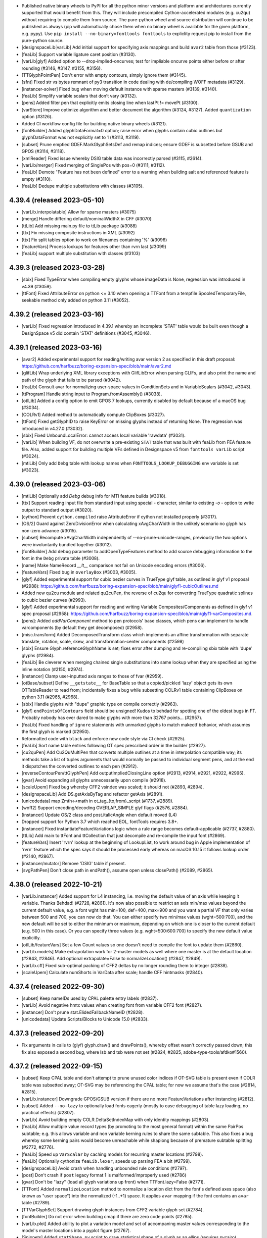 - Published native binary wheels to PyPI for all the python minor versions and platform
  and architectures currently supported that would benefit from this. They will include
  precompiled Cython-accelerated modules (e.g. cu2qu) without requiring to compile them
  from source. The pure-python wheel and source distribution will continue to be
  published as always (pip will automatically chose them when no binary wheel is
  available for the given platform, e.g. pypy). Use ``pip install --no-binary=fonttools fonttools``
  to expliclity request pip to install from the pure-python source.
- [designspaceLib|varLib] Add initial support for specifying axis mappings and build
  ``avar2`` table from those (#3123).
- [feaLib] Support variable ligature caret position (#3130).
- [varLib|glyf] Added option to --drop-implied-oncurves; test for impliable oncurve
  points either before or after rounding (#3146, #3147, #3155, #3156).
- [TTGlyphPointPen] Don't error with empty contours, simply ignore them (#3145).
- [sfnt] Fixed str vs bytes remnant of py3 transition in code dealing with de/compiling
  WOFF metadata (#3129).
- [instancer-solver] Fixed bug when moving default instance with sparse masters (#3139, #3140).
- [feaLib] Simplify variable scalars that don’t vary (#3132).
- [pens] Added filter pen that explicitly emits closing line when lastPt != movePt (#3100).
- [varStore] Improve optimize algorithm and better document the algorithm (#3124, #3127).
  Added ``quantization`` option (#3126).
- Added CI workflow config file for building native binary wheels (#3121).
- [fontBuilder] Added glyphDataFormat=0 option; raise error when glyphs contain cubic
  outlines but glyphDataFormat was not explicitly set to 1 (#3113, #3119).
- [subset] Prune emptied GDEF.MarkGlyphSetsDef and remap indices; ensure GDEF is
  subsetted before GSUB and GPOS (#3114, #3118).
- [xmlReader] Fixed issue whereby DSIG table data was incorrectly parsed (#3115, #2614).
- [varLib/merger] Fixed merging of SinglePos with pos=0 (#3111, #3112).
- [feaLib] Demote "Feature has not been defined" error to a warning when building aalt
  and referenced feature is empty (#3110).
- [feaLib] Dedupe multiple substitutions with classes (#3105).

4.39.4 (released 2023-05-10)
----------------------------

- [varLib.interpolatable] Allow for sparse masters (#3075)
- [merge] Handle differing default/nominalWidthX in CFF (#3070)
- [ttLib] Add missing main.py file to ttLib package (#3088)
- [ttx] Fix missing composite instructions in XML (#3092)
- [ttx] Fix split tables option to work on filenames containing '%' (#3096)
- [featureVars] Process lookups for features other than rvrn last (#3099)
- [feaLib] support multiple substitution with classes (#3103)

4.39.3 (released 2023-03-28)
----------------------------

- [sbix] Fixed TypeError when compiling empty glyphs whose imageData is None, regression
  was introduced in v4.39 (#3059).
- [ttFont] Fixed AttributeError on python <= 3.10 when opening a TTFont from a tempfile
  SpooledTemporaryFile, seekable method only added on python 3.11 (#3052).

4.39.2 (released 2023-03-16)
----------------------------

- [varLib] Fixed regression introduced in 4.39.1 whereby an incomplete 'STAT' table
  would be built even though a DesignSpace v5 did contain 'STAT' definitions (#3045, #3046).

4.39.1 (released 2023-03-16)
----------------------------

- [avar2] Added experimental support for reading/writing avar version 2 as specified in
  this draft proposal: https://github.com/harfbuzz/boring-expansion-spec/blob/main/avar2.md
- [glifLib] Wrap underlying XML library exceptions with GlifLibError when parsing GLIFs,
  and also print the name and path of the glyph that fails to be parsed (#3042).
- [feaLib] Consult avar for normalizing user-space values in ConditionSets and in
  VariableScalars (#3042, #3043).
- [ttProgram] Handle string input to Program.fromAssembly() (#3038).
- [otlLib] Added a config option to emit GPOS 7 lookups, currently disabled by default
  because of a macOS bug (#3034).
- [COLRv1] Added method to automatically compute ClipBoxes (#3027).
- [ttFont] Fixed getGlyphID to raise KeyError on missing glyphs instead of returning
  None. The regression was introduced in v4.27.0 (#3032).
- [sbix] Fixed UnboundLocalError: cannot access local variable 'rawdata' (#3031).
- [varLib] When building VF, do not overwrite a pre-existing ``STAT`` table that was built
  with feaLib from FEA feature file. Also, added support for building multiple VFs
  defined in Designspace v5 from ``fonttools varLib`` script (#3024).
- [mtiLib] Only add ``Debg`` table with lookup names when ``FONTTOOLS_LOOKUP_DEBUGGING``
  env variable is set (#3023).

4.39.0 (released 2023-03-06)
----------------------------

- [mtiLib] Optionally add `Debg` debug info for MTI feature builds (#3018).
- [ttx] Support reading input file from standard input using special `-` character,
  similar to existing `-o -` option to write output to standard output (#3020).
- [cython] Prevent ``cython.compiled`` raise AttributeError if cython not installed
  properly (#3017).
- [OS/2] Guard against ZeroDivisionError when calculating xAvgCharWidth in the unlikely
  scenario no glyph has non-zero advance (#3015).
- [subset] Recompute xAvgCharWidth independently of --no-prune-unicode-ranges,
  previously the two options were involuntarily bundled together (#3012).
- [fontBuilder] Add ``debug`` parameter to addOpenTypeFeatures method to add source
  debugging information to the font in the ``Debg`` private table (#3008).
- [name] Make NameRecord `__lt__` comparison not fail on Unicode encoding errors (#3006).
- [featureVars] Fixed bug in ``overlayBox`` (#3003, #3005).
- [glyf] Added experimental support for cubic bezier curves in TrueType glyf table, as
  outlined in glyf v1 proposal (#2988):
  https://github.com/harfbuzz/boring-expansion-spec/blob/main/glyf1-cubicOutlines.md
- Added new qu2cu module and related qu2cuPen, the reverse of cu2qu for converting
  TrueType quadratic splines to cubic bezier curves (#2993).
- [glyf] Added experimental support for reading and writing Variable Composites/Components
  as defined in glyf v1 spec proposal (#2958):
  https://github.com/harfbuzz/boring-expansion-spec/blob/main/glyf1-varComposites.md.
- [pens]: Added `addVarComponent` method to pen protocols' base classes, which pens can implement
  to handle varcomponents (by default they get decomposed) (#2958).
- [misc.transform] Added DecomposedTransform class which implements an affine transformation
  with separate translate, rotation, scale, skew, and transformation-center components (#2598)
- [sbix] Ensure Glyph.referenceGlyphName is set; fixes error after dumping and
  re-compiling sbix table with 'dupe' glyphs (#2984).
- [feaLib] Be cleverer when merging chained single substitutions into same lookup
  when they are specified using the inline notation (#2150, #2974).
- [instancer] Clamp user-inputted axis ranges to those of fvar (#2959).
- [otBase/subset] Define ``__getstate__`` for BaseTable so that a copied/pickled 'lazy'
  object gets its own OTTableReader to read from; incidentally fixes a bug while
  subsetting COLRv1 table containing ClipBoxes on python 3.11 (#2965, #2968).
- [sbix] Handle glyphs with "dupe" graphic type on compile correctly (#2963).
- [glyf] ``endPointsOfContours`` field should be unsigned! Kudos to behdad for
  spotting one of the oldest bugs in FT. Probably nobody has ever dared to make
  glyphs with more than 32767 points... (#2957).
- [feaLib] Fixed handling of ``ignore`` statements with unmarked glyphs to match
  makeotf behavior, which assumes the first glyph is marked (#2950).
- Reformatted code with ``black`` and enforce new code style via CI check (#2925).
- [feaLib] Sort name table entries following OT spec prescribed order in the builder (#2927).
- [cu2quPen] Add Cu2QuMultiPen that converts multiple outlines at a time in
  interpolation compatible way; its methods take a list of tuples arguments
  that would normally be passed to individual segment pens, and at the end it
  dispatches the converted outlines to each pen (#2912).
- [reverseContourPen/ttGlyphPen] Add outputImpliedClosingLine option (#2913, #2914,
  #2921, #2922, #2995).
- [gvar] Avoid expanding all glyphs unnecessarily upon compile (#2918).
- [scaleUpem] Fixed bug whereby CFF2 vsindex was scaled; it should not (#2893, #2894).
- [designspaceLib] Add DS.getAxisByTag and refactor getAxis (#2891).
- [unicodedata] map Zmth<->math in ot_tag_{to,from}_script (#1737, #2889).
- [woff2] Support encoding/decoding OVERLAP_SIMPLE glyf flags (#2576, #2884).
- [instancer] Update OS/2 class and post.italicAngle when default moved (L4)
- Dropped support for Python 3.7 which reached EOL, fontTools requires 3.8+.
- [instancer] Fixed instantiateFeatureVariations logic when a rule range becomes
  default-applicable (#2737, #2880).
- [ttLib] Add main to ttFont and ttCollection that just decompile and re-compile the
  input font (#2869).
- [featureVars] Insert 'rvrn' lookup at the beginning of LookupList, to work around bug
  in Apple implementation of 'rvrn' feature which the spec says it should be processed
  early whereas on macOS 10.15 it follows lookup order (#2140, #2867).
- [instancer/mutator] Remove 'DSIG' table if present.
- [svgPathPen] Don't close path in endPath(), assume open unless closePath() (#2089, #2865).

4.38.0 (released 2022-10-21)
----------------------------

- [varLib.instancer] Added support for L4 instancing, i.e. moving the default value of
  an axis while keeping it variable. Thanks Behdad! (#2728, #2861).  
  It's now also possible to restrict an axis min/max values beyond the current default
  value, e.g. a font wght has min=100, def=400, max=900 and you want a partial VF that
  only varies between 500 and 700, you can now do that.  
  You can either specify two min/max values (wght=500:700), and the new default will be
  set to either the minimum or maximum, depending on which one is closer to the current
  default (e.g. 500 in this case). Or you can specify three values (e.g. wght=500:600:700)
  to specify the new default value explicitly.
- [otlLib/featureVars] Set a few Count values so one doesn't need to compile the font
  to update them (#2860).
- [varLib.models] Make extrapolation work for 2-master models as well where one master
  is at the default location (#2843, #2846).  
  Add optional extrapolate=False to normalizeLocation() (#2847, #2849).
- [varLib.cff] Fixed sub-optimal packing of CFF2 deltas by no longer rounding them to
  integer (#2838).
- [scaleUpem] Calculate numShorts in VarData after scale; handle CFF hintmasks (#2840).

4.37.4 (released 2022-09-30)
----------------------------

- [subset] Keep nameIDs used by CPAL palette entry labels (#2837).
- [varLib] Avoid negative hmtx values when creating font from variable CFF2 font (#2827).
- [instancer] Don't prune stat.ElidedFallbackNameID (#2828).
- [unicodedata] Update Scripts/Blocks to Unicode 15.0 (#2833).

4.37.3 (released 2022-09-20)
----------------------------

- Fix arguments in calls to (glyf) glyph.draw() and drawPoints(), whereby offset wasn't
  correctly passed down; this fix also exposed a second bug, where lsb and tsb were not
  set (#2824, #2825, adobe-type-tools/afdko#1560).

4.37.2 (released 2022-09-15)
----------------------------

- [subset] Keep CPAL table and don't attempt to prune unused color indices if OT-SVG
  table is present even if COLR table was subsetted away; OT-SVG may be referencing the
  CPAL table; for now we assume that's the case (#2814, #2815).
- [varLib.instancer] Downgrade GPOS/GSUB version if there are no more FeatureVariations
  after instancing (#2812).
- [subset] Added ``--no-lazy`` to optionally load fonts eagerly (mostly to ease
  debugging of table lazy loading, no practical effects) (#2807).
- [varLib] Avoid building empty COLR.DeltaSetIndexMap with only identity mappings (#2803).
- [feaLib] Allow multiple value record types (by promoting to the most general format)
  within the same PairPos subtable; e.g. this allows variable and non variable kerning
  rules to share the same subtable. This also fixes a bug whereby some kerning pairs
  would become unreachable while shapiong because of premature subtable splitting (#2772, #2776).
- [feaLib] Speed up ``VarScalar`` by caching models for recurring master locations (#2798).
- [feaLib] Optionally cythonize ``feaLib.lexer``, speeds up parsing FEA a bit (#2799).
- [designspaceLib] Avoid crash when handling unbounded rule conditions (#2797).
- [post] Don't crash if ``post`` legacy format 1 is malformed/improperly used (#2786)
- [gvar] Don't be "lazy" (load all glyph variations up front) when TTFont.lazy=False (#2771).
- [TTFont] Added ``normalizeLocation`` method to normalize a location dict from the
  font's defined axes space (also known as "user space") into the normalized (-1..+1)
  space. It applies ``avar`` mapping if the font contains an ``avar`` table (#2789).
- [TTVarGlyphSet] Support drawing glyph instances from CFF2 variable glyph set (#2784).
- [fontBuilder] Do not error when building cmap if there are zero code points (#2785).
- [varLib.plot] Added ability to plot a variation model and set of accompaning master
  values corresponding to the model's master locations into a pyplot figure (#2767).
- [Snippets] Added ``statShape.py`` script to draw statistical shape of a glyph as an
  ellips (requires pycairo) (baecd88).
- [TTVarGlyphSet] implement drawPoints natively, avoiding going through
  SegmentToPointPen (#2778).
- [TTVarGlyphSet] Fixed bug whereby drawing a composite glyph multiple times, its
  components would shif; needed an extra copy (#2774).

4.37.1 (released 2022-08-24)
----------------------------

- [subset] Fixed regression introduced with v4.37.0 while subsetting the VarStore of
  ``HVAR`` and ``VVAR`` tables, whereby an ``AttributeError: subset_varidxes`` was
  thrown because an apparently unused import statement (with the side-effect of
  dynamically binding that ``subset_varidxes`` method to the VarStore class) had been
  accidentally deleted in an unrelated PR (#2679, #2773).
- [pens] Added ``cairoPen`` (#2678).
- [gvar] Read ``gvar`` more lazily by not parsing all of the ``glyf`` table (#2771).
- [ttGlyphSet] Make ``drawPoints(pointPen)`` method work for CFF fonts as well via
  adapter pen (#2770).

4.37.0 (released 2022-08-23)
----------------------------

- [varLib.models] Reverted PR #2717 which added support for "narrow tents" in v4.36.0,
  as it introduced a regression (#2764, #2765). It will be restored in upcoming release
  once we found a solution to the bug.
- [cff.specializer] Fixed issue in charstring generalizer with the ``blend`` operator
  (#2750, #1975).
- [varLib.models] Added support for extrapolation (#2757).
- [ttGlyphSet] Ensure the newly added ``_TTVarGlyphSet`` inherits from ``_TTGlyphSet``
  to keep backward compatibility with existing API (#2762).
- [kern] Allow compiling legacy kern tables with more than 64k entries (d21cfdede).
- [visitor] Added new visitor API to traverse tree of objects and dispatch based
  on the attribute type: cf. ``fontTools.misc.visitor`` and ``fontTools.ttLib.ttVisitor``. Added ``fontTools.ttLib.scaleUpem`` module that uses the latter to
  change a font's units-per-em and scale all the related fields accordingly (#2718,
  #2755).

4.36.0 (released 2022-08-17)
----------------------------

- [varLib.models] Use a simpler model that generates narrower "tents" (regions, master
  supports) whenever possible: specifically when any two axes that actively "cooperate"
  (have masters at non-zero positions for both axes) have a complete set of intermediates.
  The simpler algorithm produces fewer overlapping regions and behaves better with
  respect to rounding at the peak positions than the generic solver, always matching
  intermediate masters exactly, instead of maximally 0.5 units off. This may be useful
  when 100% metrics compatibility is desired (#2218, #2717).
- [feaLib] Remove warning when about ``GDEF`` not being built when explicitly not
  requested; don't build one unconditonally even when not requested (#2744, also works
  around #2747).
- [ttFont] ``TTFont.getGlyphSet`` method now supports selecting a location that
  represents an instance of a variable font (supports both user-scale and normalized
  axes coordinates via the ``normalized=False`` parameter). Currently this only works
  for TrueType-flavored variable fonts (#2738).

4.35.0 (released 2022-08-15)
----------------------------

- [otData/otConverters] Added support for 'biased' PaintSweepGradient start/end angles
  to match latest COLRv1 spec (#2743).
- [varLib.instancer] Fixed bug in ``_instantiateFeatureVariations`` when at the same
  time pinning one axis and restricting the range of a subsequent axis; the wrong axis
  tag was being used in the latter step (as the records' axisIdx was updated in the
  preceding step but looked up using the old axes order in the following step) (#2733,
  #2734).
- [mtiLib] Pad script tags with space when less than 4 char long (#1727).
- [merge] Use ``'.'`` instead of ``'#'`` in duplicate glyph names (#2742).
- [gvar] Added support for lazily loading glyph variations (#2741).
- [varLib] In ``build_many``, we forgot to pass on ``colr_layer_reuse`` parameter to
  the ``build`` method (#2730).
- [svgPathPen] Add a main that prints SVG for input text (6df779fd).
- [cffLib.width] Fixed off-by-one in optimized values; previous code didn't match the
  code block above it (2963fa50).
- [varLib.interpolatable] Support reading .designspace and .glyphs files (via optional
  ``glyphsLib``).
- Compile some modules with Cython when available and building/installing fonttools
  from source: ``varLib.iup`` (35% faster), ``pens.momentsPen`` (makes
  ``varLib.interpolatable`` 3x faster).
- [feaLib] Allow features to be built for VF without also building a GDEF table (e.g.
  only build GSUB); warn when GDEF would be needed but isn't requested (#2705, 2694).
- [otBase] Fixed ``AttributeError`` when uharfbuzz < 0.23.0 and 'repack' method is
  missing (32aa8eaf). Use new ``uharfbuzz.repack_with_tag`` when available (since
  uharfbuzz>=0.30.0), enables table-specific optimizations to be performed during
  repacking (#2724).
- [statisticsPen] By default report all glyphs (4139d891). Avoid division-by-zero
  (52b28f90).
- [feaLib] Added missing required argument to FeatureLibError exception (#2693)
- [varLib.merge] Fixed error during error reporting (#2689). Fixed undefined
  ``NotANone`` variable (#2714).

4.34.4 (released 2022-07-07)
----------------------------

- Fixed typo in varLib/merger.py that causes NameError merging COLR glyphs
  containing more than 255 layers (#2685).

4.34.3 (released 2022-07-07)
----------------------------

- [designspaceLib] Don't make up bad PS names when no STAT data (#2684)

4.34.2 (released 2022-07-06)
----------------------------

- [varStore/subset] fixed KeyError exception to do with NO_VARIATION_INDEX while
  subsetting varidxes in GPOS/GDEF (a08140d).

4.34.1 (released 2022-07-06)
----------------------------

- [instancer] When optimizing HVAR/VVAR VarStore, use_NO_VARIATION_INDEX=False to avoid
  including NO_VARIATION_INDEX in AdvWidthMap, RsbMap, LsbMap mappings, which would
  push the VarIdx width to maximum (4bytes), which is not desirable. This also fixes
  a hard crash when attempting to subset a varfont after it had been partially instanced
  with use_NO_VARIATION_INDEX=True.

4.34.0 (released 2022-07-06)
----------------------------

- [instancer] Set RIBBI bits in head and OS/2 table when cutting instances and the
  subfamily nameID=2 contains strings like 'Italic' or 'Bold' (#2673).
- [otTraverse] Addded module containing methods for traversing trees of otData tables
  (#2660).
- [otTables] Made DeltaSetIndexMap TTX dump less verbose by omitting no-op entries
  (#2660).
- [colorLib.builder] Added option to disable PaintColrLayers's reuse of layers from
  LayerList (#2660).
- [varLib] Added support for merging multiple master COLRv1 tables into a variable
  COLR table (#2660, #2328). Base color glyphs of same name in different masters must have
  identical paint graph structure (incl. number of layers, palette indices, number
  of color line stops, corresponding paint formats at each level of the graph),
  but can differ in the variable fields (e.g. PaintSolid.Alpha). PaintVar* tables
  are produced when this happens and a VarStore/DeltaSetIndexMap is added to the
  variable COLR table. It is possible for non-default masters to be 'sparse', i.e.
  omit some of the color glyphs present in the default master.
- [feaLib] Let the Parser set nameIDs 1 through 6 that were previously reserved (#2675).
- [varLib.varStore] Support NO_VARIATION_INDEX in optimizer and instancer.
- [feaLib] Show all missing glyphs at once at end of parsing (#2665).
- [varLib.iup] Rewrite force-set conditions and limit DP loopback length (#2651).
  For Noto Sans, IUP time drops from 23s down to 9s, with only a slight size increase
  in the final font. This basically turns the algorithm from O(n^3) into O(n).
- [featureVars] Report about missing glyphs in substitution rules (#2654).
- [mutator/instancer] Added CLI flag to --no-recalc-timestamp (#2649).
- [SVG] Allow individual SVG documents in SVG OT table to be compressed on uncompressed,
  and remember that when roundtripping to/from ttx. The SVG.docList is now a list
  of SVGDocument namedtuple-like dataclass containing an extra ``compressed`` field,
  and no longer a bare 3-tuple (#2645).
- [designspaceLib] Check for descriptor types with hasattr() to allow custom classes
  that don't inherit the default descriptors (#2634).
- [subset] Enable sharing across subtables of extension lookups for harfbuzz packing
  (#2626). Updated how table packing falls back to fontTools from harfbuzz (#2668).
- [subset] Updated default feature tags following current Harfbuzz (#2637).
- [svgLib] Fixed regex for real number to support e.g. 1e-4 in addition to 1.0e-4.
  Support parsing negative rx, ry on arc commands (#2596, #2611).
- [subset] Fixed subsetting SinglePosFormat2 when ValueFormat=0 (#2603).

4.33.3 (released 2022-04-26)
----------------------------

- [designspaceLib] Fixed typo in ``deepcopyExceptFonts`` method, preventing font
  references to be transferred (#2600). Fixed another typo in the name of ``Range``
  dataclass's ``__post_init__`` magic method (#2597).

4.33.2 (released 2022-04-22)
----------------------------

- [otBase] Make logging less verbose when harfbuzz fails to serialize. Do not exit
  at the first failure but continue attempting to fix offset overflow error using
  the pure-python serializer even when the ``USE_HARFBUZZ_REPACKER`` option was
  explicitly set to ``True``. This is normal with fonts with relatively large
  tables, at least until hb.repack implements proper table splitting.

4.33.1 (released 2022-04-22)
----------------------------

- [otlLib] Put back the ``FONTTOOLS_GPOS_COMPACT_MODE`` environment variable to fix
  regression in ufo2ft (and thus fontmake) introduced with v4.33.0 (#2592, #2593).
  This is deprecated and will be removed one ufo2ft gets updated to use the new
  config setup.

4.33.0 (released 2022-04-21)
----------------------------

- [OS/2 / merge] Automatically recalculate ``OS/2.xAvgCharWidth`` after merging
  fonts with ``fontTools.merge`` (#2591, #2538).
- [misc/config] Added ``fontTools.misc.configTools`` module, a generic configuration
  system (#2416, #2439).
  Added ``fontTools.config`` module, a fontTools-specific configuration
  system using ``configTools`` above.
  Attached a ``Config`` object to ``TTFont``.
- [otlLib] Replaced environment variable for GPOS compression level with an
  equivalent option using the new config system.
- [designspaceLib] Incremented format version to 5.0 (#2436).
  Added discrete axes, variable fonts, STAT information, either design- or
  user-space location on instances.
  Added ``fontTools.designspaceLib.split`` module to split a designspace
  into sub-spaces that interpolate and that represent the variable fonts
  listed in the document.
  Made instance names optional and allow computing them from STAT data instead.
  Added ``fontTools.designspaceLib.statNames`` module.
  Allow instances to have the same location as a previously defined STAT label.
  Deprecated some attributes:
  ``SourceDescriptor``: ``copyLib``, ``copyInfo``, ``copyGroups``, ``copyFeatures``.
  ``InstanceDescriptor``: ``kerning``, ``info``; ``glyphs``: use rules or sparse
  sources.
  For both, ``location``: use the more explicit designLocation.
  Note: all are soft deprecations and existing code should keep working.
  Updated documentation for Python methods and the XML format.
- [varLib] Added ``build_many`` to build several variable fonts from a single
  designspace document (#2436).
  Added ``fontTools.varLib.stat`` module to build STAT tables from a designspace
  document.
- [otBase] Try to use the Harfbuzz Repacker for packing GSUB/GPOS tables when
  ``uharfbuzz`` python bindings are available (#2552). Disable it by setting the
  "fontTools.ttLib.tables.otBase:USE_HARFBUZZ_REPACKER" config option to ``False``.
  If the option is set explicitly to ``True`` but ``uharfbuzz`` can't be imported
  or fails to serialize for any reasons, an error will be raised (ImportError or
  uharfbuzz errors).
- [CFF/T2] Ensure that ``pen.closePath()`` gets called for CFF2 charstrings (#2577).
  Handle implicit CFF2 closePath within ``T2OutlineExtractor`` (#2580).

4.32.0 (released 2022-04-08)
----------------------------

- [otlLib] Disable GPOS7 optimization to work around bug in Apple CoreText.
  Always force Chaining GPOS8 for now (#2540).
- [glifLib] Added ``outputImpliedClosingLine=False`` parameter to ``Glyph.draw()``,
  to control behaviour of ``PointToSegmentPen`` (6b4e2e7).
- [varLib.interpolatable] Check for wrong contour starting point (#2571).
- [cffLib] Remove leftover ``GlobalState`` class and fix calls to ``TopDictIndex()``
  (#2569, #2570).
- [instancer] Clear ``AxisValueArray`` if it is empty after instantiating (#2563).

4.31.2 (released 2022-03-22)
----------------------------

- [varLib] fix instantiation of GPOS SinglePos values (#2555).

4.31.1 (released 2022-03-18)
----------------------------

- [subset] fix subsetting OT-SVG when glyph id attribute is on the root ``<svg>``
  element (#2553).

4.31.0 (released 2022-03-18)
----------------------------

- [ttCollection] Fixed 'ResourceWarning: unclosed file' warning (#2549).
- [varLib.merger] Handle merging SinglePos with valueformat=0 (#2550).
- [ttFont] Update glyf's glyphOrder when calling TTFont.setGlyphOrder() (#2544).
- [ttFont] Added ``ensureDecompiled`` method to load all tables irrespective
  of the ``lazy`` attribute (#2551).
- [otBase] Added ``iterSubTable`` method to iterate over BaseTable's children of
  type BaseTable; useful for traversing a tree of otTables (#2551).

4.30.0 (released 2022-03-10)
----------------------------

- [varLib] Added debug logger showing the glyph name for which ``gvar`` is built (#2542).
- [varLib.errors] Fixed undefined names in ``FoundANone`` and ``UnsupportedFormat``
  exceptions (ac4d5611).
- [otlLib.builder] Added ``windowsNames`` and ``macNames`` (bool) parameters to the
  ``buildStatTabe`` function, so that one can select whether to only add one or both
  of the two sets (#2528).
- [t1Lib] Added the ability to recreate PostScript stream (#2504).
- [name] Added ``getFirstDebugName``, ``getBest{Family,SubFamily,Full}Name`` methods (#2526).

4.29.1 (released 2022-02-01)
----------------------------

- [colorLib] Fixed rounding issue with radial gradient's start/end circles inside
  one another (#2521).
- [freetypePen] Handle rotate/skew transform when auto-computing width/height of the
  buffer; raise PenError wen missing moveTo (#2517)

4.29.0 (released 2022-01-24)
----------------------------

- [ufoLib] Fixed illegal characters and expanded reserved filenames (#2506).
- [COLRv1] Don't emit useless PaintColrLayers of lenght=1 in LayerListBuilder (#2513).
- [ttx] Removed legacy ``waitForKeyPress`` method on Windows (#2509).
- [pens] Added FreeTypePen that uses ``freetype-py`` and the pen protocol for
  rasterizating outline paths (#2494).
- [unicodedata] Updated the script direction list to Unicode 14.0 (#2484).
  Bumped unicodedata2 dependency to 14.0 (#2499).
- [psLib] Fixed type of ``fontName`` in ``suckfont`` (#2496).

4.28.5 (released 2021-12-19)
----------------------------

- [svgPathPen] Continuation of #2471: make sure all occurrences of ``str()`` are now
  replaced with user-defined ``ntos`` callable.
- [merge] Refactored code into submodules, plus several bugfixes and improvements:
  fixed duplicate-glyph-resolution GSUB-lookup generation code; use tolerance in glyph
  comparison for empty glyph's width; ignore space of default ignorable glyphs;
  downgrade duplicates-resolution missing-GSUB from assert to warn; added --drop-tables
  option (#2473, #2475, #2476).

4.28.4 (released 2021-12-15)
----------------------------

- [merge] Merge GDEF marksets in Lookups properly (#2474).
- [feaLib] Have ``fontTools feaLib`` script exit with error code when build fails (#2459)
- [svgPathPen] Added ``ntos`` option to customize number formatting (e.g. rounding) (#2471).
- [subset] Speed up subsetting of large CFF fonts (#2467).
- [otTables] Speculatively promote lookups to extension to speed up compilation. If the
  offset to lookup N is too big to fit in a ushort, the offset to lookup N+1 is going to
  be too big as well, so we promote to extension all lookups from lookup N onwards (#2465).

4.28.3 (released 2021-12-03)
----------------------------

- [subset] Fixed bug while subsetting ``COLR`` table, whereby incomplete layer records
  pointing to missing glyphs were being retained leading to ``struct.error`` upon
  compiling. Make it so that ``glyf`` glyph closure, which follows the ``COLR`` glyph
  closure, does not influence the ``COLR`` table subsetting (#2461, #2462).
- [docs] Fully document the ``cmap`` and ``glyf`` tables (#2454, #2457).
- [colorLib.unbuilder] Fixed CLI by deleting no longer existing parameter (180bb1867).

4.28.2 (released 2021-11-22)
----------------------------

- [otlLib] Remove duplicates when building coverage (#2433).
- [docs] Add interrogate configuration (#2443).
- [docs] Remove comment about missing “start” optional argument to ``calcChecksum`` (#2448).
- [cu2qu/cli] Adapt to the latest ufoLib2.
- [subset] Support subsetting SVG table and remove it from the list of  drop by default tables (#534).
- [subset] add ``--pretty-svg`` option to pretty print SVG table contents (#2452).
- [merge] Support merging ``CFF`` tables (CID-keyed ``CFF`` is still not supported) (#2447).
- [merge] Support ``--output-file`` (#2447).
- [docs] Split table docs into individual pages (#2444).
- [feaLib] Forbid empty classes (#2446).
- [docs] Improve documentation for ``fontTools.ttLib.ttFont`` (#2442).

4.28.1 (released 2021-11-08)
----------------------------

- [subset] Fixed AttributeError while traversing a color glyph's Paint graph when there is no
  LayerList, which is optional (#2441).

4.28.0 (released 2021-11-05)
----------------------------

- Dropped support for EOL Python 3.6, require Python 3.7 (#2417).
- [ufoLib/glifLib] Make filename-clash checks faster by using a set instead of a list (#2422).
- [subset] Don't crash if optional ClipList and LayerList are ``None`` (empty) (#2424, 2439).
- [OT-SVG] Removed support for old deprecated version 1 and embedded color palettes,
  which were never officially part of the OpenType SVG spec. Upon compile, reuse offsets
  to SVG documents that are identical (#2430).
- [feaLib] Added support for Variable Feature File syntax. This is experimental and subject
  to change until it is finalized in the Adobe FEA spec (#2432).
- [unicodedata] Update Scripts/ScriptExtensions/Blocks to UnicodeData 14.0 (#2437).

4.27.1 (released 2021-09-23)
----------------------------

- [otlLib] Fixed error when chained contextual lookup builder overflows (#2404, #2411).
- [bezierTools] Fixed two floating-point bugs: one when computing `t` for a point
  lying on an almost horizontal/vertical line; another when computing the intersection
  point between a curve and a line (#2413).

4.27.0 (released 2021-09-14)
----------------------------

- [ttLib/otTables] Cleaned up virtual GID handling: allow virtual GIDs in ``Coverage``
  and ``ClassDef`` readers; removed unused ``allowVID`` argument from ``TTFont``
  constructor, and ``requireReal`` argument in ``TTFont.getGlyphID`` method.
  Make ``TTFont.setGlyphOrder`` clear reverse glyphOrder map, and assume ``glyphOrder``
  internal attribute is never modified outside setGlyphOrder; added ``TTFont.getGlyphNameMany``
  and ``getGlyphIDMany`` (#1536, #1654, #2334, #2398).
- [py23] Dropped internal use of ``fontTools.py23`` module to fix deprecation warnings
  in client code that imports from fontTools (#2234, #2399, #2400).
- [subset] Fix subsetting COLRv1 clip boxes when font is loaded lazily (#2408).

4.26.2 (released 2021-08-09)
----------------------------

- [otTables] Added missing ``CompositeMode.PLUS`` operator (#2390).

4.26.1 (released 2021-08-03)
----------------------------

- [transform] Added ``transformVector`` and ``transformVectors`` methods to the
  ``Transform`` class. Similar to ``transformPoint`` but ignore the translation
  part (#2386).

4.26.0 (released 2021-08-03)
----------------------------

- [xmlWriter] Default to ``"\n"`` for ``newlinestr`` instead of platform-specific
  ``os.linesep`` (#2384).
- [otData] Define COLRv1 ClipList and ClipBox (#2379).
- [removeOverlaps/instancer] Added --ignore-overlap-errors option to work around
  Skia PathOps.Simplify bug (#2382, #2363, google/fonts#3365).
- NOTE: This will be the last version to support Python 3.6. FontTools will require
  Python 3.7 or above from the next release (#2350)

4.25.2 (released 2021-07-26)
----------------------------

- [COLRv1] Various changes to sync with the latest CORLv1 draft spec. In particular:
  define COLR.VarIndexMap, remove/inline ColorIndex struct, add VarIndexBase to ``PaintVar*`` tables (#2372);
  add reduced-precicion specialized transform Paints;
  define Angle as fraction of half circle encoded as F2Dot14;
  use FWORD (int16) for all Paint center coordinates;
  change PaintTransform to have an offset to Affine2x3;
- [ttLib] when importing XML, only set sfntVersion if the font has no reader and is empty (#2376)

4.25.1 (released 2021-07-16)
----------------------------

- [ttGlyphPen] Fixed bug in ``TTGlyphPointPen``, whereby open contours (i.e. starting
  with segmentType "move") would throw ``NotImplementedError``. They are now treated
  as if they are closed, like with the ``TTGlyphPen`` (#2364, #2366).

4.25.0 (released 2021-07-05)
----------------------------

- [tfmLib] Added new library for parsing TeX Font Metric (TFM) files (#2354).
- [TupleVariation] Make shared tuples order deterministic on python < 3.7 where
  Counter (subclass of dict) doesn't remember insertion order (#2351, #2353).
- [otData] Renamed COLRv1 structs to remove 'v1' suffix and match the updated draft
  spec: 'LayerV1List' -> 'LayerList', 'BaseGlyphV1List' -> 'BaseGlyphList',
  'BaseGlyphV1Record' -> 'BaseGlyphPaintRecord' (#2346).
  Added 8 new ``PaintScale*`` tables: with/without centers, uniform vs non-uniform.
  Added ``*AroundCenter`` variants to ``PaintRotate`` and ``PaintSkew``: the default
  versions no longer have centerX/Y, but default to origin.
  ``PaintRotate``, ``PaintSkew`` and ``PaintComposite`` formats were re-numbered.
  NOTE: these are breaking changes; clients using the experimental COLRv1 API will
  have to be updated (#2348).
- [pointPens] Allow ``GuessSmoothPointPen`` to accept a tolerance. Fixed call to
  ``math.atan2`` with x/y parameters inverted. Sync the code with fontPens (#2344).
- [post] Fixed parsing ``post`` table format 2.0 when it contains extra garbage
  at the end of the stringData array (#2314).
- [subset] drop empty features unless 'size' with FeatureParams table (#2324).
- [otlLib] Added ``otlLib.optimize`` module; added GPOS compaction algorithm.
  The compaction can be run on existing fonts with ``fonttools otlLib.optimize``
  or using the snippet ``compact_gpos.py``. There's experimental support for
  compacting fonts at compilation time using an environment variable, but that
  might be removed later (#2326).

4.24.4 (released 2021-05-25)
----------------------------

- [subset/instancer] Fixed ``AttributeError`` when instantiating a VF that
  contains GPOS ValueRecords with ``Device`` tables but without the respective
  non-Device values (e.g. ``XAdvDevice`` without ``XAdvance``). When not
  explicitly set, the latter are assumed to be 0 (#2323).

4.24.3 (released 2021-05-20)
----------------------------

- [otTables] Fixed ``AttributeError`` in methods that split LigatureSubst,
  MultipleSubst and AlternateSubst subtables when an offset overflow occurs.
  The ``Format`` attribute was removed in v4.22.0 (#2319).

4.24.2 (released 2021-05-20)
----------------------------

- [ttGlyphPen] Fixed typing annotation of TTGlyphPen glyphSet parameter (#2315).
- Fixed two instances of DeprecationWarning: invalid escape sequence (#2311).

4.24.1 (released 2021-05-20)
----------------------------

- [subset] Fixed AttributeError when SinglePos subtable has None Value (ValueFormat 0)
  (#2312, #2313).

4.24.0 (released 2021-05-17)
----------------------------

- [pens] Add ``ttGlyphPen.TTGlyphPointPen`` similar to ``TTGlyphPen`` (#2205).

4.23.1 (released 2021-05-14)
----------------------------

- [subset] Fix ``KeyError`` after subsetting ``COLR`` table that initially contains
  both v0 and v1 color glyphs when the subset only requested v1 glyphs; we were
  not pruning the v0 portion of the table (#2308).
- [colorLib] Set ``LayerV1List`` attribute to ``None`` when empty, it's optional
  in CORLv1 (#2308).

4.23.0 (released 2021-05-13)
----------------------------

- [designspaceLib] Allow to use ``\\UNC`` absolute paths on Windows (#2299, #2306).
- [varLib.merger] Fixed bug where ``VarLibMergeError`` was raised with incorrect
  parameters (#2300).
- [feaLib] Allow substituting a glyph class with ``NULL`` to delete multiple glyphs
  (#2303).
- [glyf] Fixed ``NameError`` exception in ``getPhantomPoints`` (#2295, #2305).
- [removeOverlaps] Retry pathops.simplify after rounding path coordinates to integers
  if it fails the first time using floats, to work around a rare and hard to debug
  Skia bug (#2288).
- [varLib] Added support for building, reading, writing and optimizing 32-bit
  ``ItemVariationStore`` as used in COLRv1 table (#2285).
- [otBase/otConverters] Add array readers/writers for int types (#2285).
- [feaLib] Allow more than one lookahead glyph/class in contextual positioning with
  "value at end" (#2293, #2294).
- [COLRv1] Default varIdx should be 0xFFFFFFFF (#2297, #2298).
- [pens] Make RecordingPointPen actually pass on identifiers; replace asserts with
  explicit ``PenError`` exception (#2284).
- [mutator] Round lsb for CF2 fonts as well (#2286).

4.22.1 (released 2021-04-26)
----------------------------

- [feaLib] Skip references to named lookups if the lookup block definition
  is empty, similarly to makeotf. This also fixes an ``AttributeError`` while
  generating ``aalt`` feature (#2276, #2277).
- [subset] Fixed bug with ``--no-hinting`` implementation for Device tables (#2272,
  #2275). The previous code was alwyas dropping Device tables if no-hinting was
  requested, but some Device tables (DeltaFormat=0x8000) are also used to encode
  variation indices and need to be retained.
- [otBase] Fixed bug in getting the ValueRecordSize when decompiling ``MVAR``
  table with ``lazy=True`` (#2273, #2274).
- [varLib/glyf/gvar] Optimized and simplified ``GlyphCoordinates`` and
  ``TupleVariation`` classes, use ``bytearray`` where possible, refactored
  phantom-points calculations. We measured about 30% speedup in total time
  of loading master ttfs, building gvar, and saving (#2261, #2266).
- [subset] Fixed ``AssertionError`` while pruning unused CPAL palettes when
  ``0xFFFF`` is present (#2257, #2259).

4.22.0 (released 2021-04-01)
----------------------------

- [ttLib] Remove .Format from Coverage, ClassDef, SingleSubst, LigatureSubst,
  AlternateSubst, MultipleSubst (#2238).
  ATTENTION: This will change your TTX dumps!
- [misc.arrayTools] move Vector to its own submodule, and rewrite as a tuple
  subclass (#2201).
- [docs] Added a terminology section for varLib (#2209).
- [varLib] Move rounding to VariationModel, to avoid error accumulation from
  multiple deltas (#2214)
- [varLib] Explain merge errors in more human-friendly terms (#2223, #2226)
- [otlLib] Correct some documentation (#2225)
- [varLib/otlLib] Allow merging into VariationFont without first saving GPOS
  PairPos2 (#2229)
- [subset] Improve PairPosFormat2 subsetting (#2221)
- [ttLib] TTFont.save: create file on disk as late as possible (#2253)
- [cffLib] Add missing CFF2 dict operators LanguageGroup and ExpansionFactor
  (#2249)
  ATTENTION: This will change your TTX dumps!

4.21.1 (released 2021-02-26)
----------------------------

- [pens] Reverted breaking change that turned ``AbstractPen`` and ``AbstractPointPen``
  into abstract base classes (#2164, #2198).

4.21.0 (released 2021-02-26)
----------------------------

- [feaLib] Indent anchor statements in ``asFea()`` to make them more legible and
  diff-able (#2193).
- [pens] Turn ``AbstractPen`` and ``AbstractPointPen`` into abstract base classes
  (#2164).
- [feaLib] Added support for parsing and building ``STAT`` table from AFDKO feature
  files (#2039).
- [instancer] Added option to update name table of generated instance using ``STAT``
  table's axis values (#2189).
- [bezierTools] Added functions to compute bezier point-at-time, as well as line-line,
  curve-line and curve-curve intersections (#2192).

4.20.0 (released 2021-02-15)
----------------------------

- [COLRv1] Added ``unbuildColrV1`` to deconstruct COLRv1 otTables to raw json-able
  data structure; it does the reverse of ``buildColrV1`` (#2171).
- [feaLib] Allow ``sub X by NULL`` sequence to delete a glyph (#2170).
- [arrayTools] Fixed ``Vector`` division (#2173).
- [COLRv1] Define new ``PaintSweepGradient`` (#2172).
- [otTables] Moved ``Paint.Format`` enum class outside of ``Paint`` class definition,
  now named ``PaintFormat``. It was clashing with paint instance ``Format`` attribute
  and thus was breaking lazy load of COLR table which relies on magic ``__getattr__``
  (#2175).
- [COLRv1] Replace hand-coded builder functions with otData-driven dynamic
  implementation (#2181).
- [COLRv1] Define additional static (non-variable) Paint formats (#2181).
- [subset] Added support for subsetting COLR v1 and CPAL tables (#2174, #2177).
- [fontBuilder] Allow ``setupFvar`` to optionally take ``designspaceLib.AxisDescriptor``
  objects. Added new ``setupAvar`` method. Support localised names for axes and
  named instances (#2185).

4.19.1 (released 2021-01-28)
----------------------------

- [woff2] An initial off-curve point with an overlap flag now stays an off-curve
  point after compression.

4.19.0 (released 2021-01-25)
----------------------------

- [codecs] Handle ``errors`` parameter different from 'strict' for the custom
  extended mac encodings (#2137, #2132).
- [featureVars] Raise better error message when a script is missing the required
  default language system (#2154).
- [COLRv1] Avoid abrupt change caused by rounding ``PaintRadialGradient.c0`` when
  the start circle almost touches the end circle's perimeter (#2148).
- [COLRv1] Support building unlimited lists of paints as 255-ary trees of
  ``PaintColrLayers`` tables (#2153).
- [subset] Prune redundant format-12 cmap subtables when all non-BMP characters
  are dropped (#2146).
- [basePen] Raise ``MissingComponentError`` instead of bare ``KeyError`` when a
  referenced component is missing (#2145).

4.18.2 (released 2020-12-16)
----------------------------

- [COLRv1] Implemented ``PaintTranslate`` paint format (#2129).
- [varLib.cff] Fixed unbound local variable error (#1787).
- [otlLib] Don't crash when creating OpenType class definitions if some glyphs
  occur more than once (#2125).

4.18.1 (released 2020-12-09)
----------------------------

- [colorLib] Speed optimization for ``LayerV1ListBuilder`` (#2119).
- [mutator] Fixed missing tab in ``interpolate_cff2_metrics`` (0957dc7a).

4.18.0 (released 2020-12-04)
----------------------------

- [COLRv1] Update to latest draft: added ``PaintRotate`` and ``PaintSkew`` (#2118).
- [woff2] Support new ``brotlicffi`` bindings for PyPy (#2117).
- [glifLib] Added ``expectContentsFile`` parameter to ``GlyphSet``, for use when
  reading existing UFOs, to comply with the specification stating that a
  ``contents.plist`` file must exist in a glyph set (#2114).
- [subset] Allow ``LangSys`` tags in ``--layout-scripts`` option (#2112). For example:
  ``--layout-scripts=arab.dflt,arab.URD,latn``; this will keep ``DefaultLangSys``
  and ``URD`` language for ``arab`` script, and all languages for ``latn`` script.
- [varLib.interpolatable] Allow UFOs to be checked; report open paths, non existant
  glyphs; add a ``--json`` option to produce a machine-readable list of
  incompatibilities
- [pens] Added ``QuartzPen`` to create ``CGPath`` from glyph outlines on macOS.
  Requires pyobjc (#2107).
- [feaLib] You can export ``FONTTOOLS_LOOKUP_DEBUGGING=1`` to enable feature file
  debugging info stored in ``Debg`` table (#2106).
- [otlLib] Build more efficient format 1 and format 2 contextual lookups whenever
  possible (#2101).

4.17.1 (released 2020-11-16)
----------------------------

- [colorLib] Fixed regression in 4.17.0 when building COLR v0 table; when color
  layers are stored in UFO lib plist, we can't distinguish tuples from lists so
  we need to accept either types (e5439eb9, googlefonts/ufo2ft/issues#426).

4.17.0 (released 2020-11-12)
----------------------------

- [colorLib/otData] Updated to latest draft ``COLR`` v1 spec (#2092).
- [svgLib] Fixed parsing error when arc commands' boolean flags are not separated
  by space or comma (#2094).
- [varLib] Interpret empty non-default glyphs as 'missing', if the default glyph is
  not empty (#2082).
- [feaLib.builder] Only stash lookup location for ``Debg`` if ``Builder.buildLookups_``
  has cooperated (#2065, #2067).
- [varLib] Fixed bug in VarStore optimizer (#2073, #2083).
- [varLib] Add designspace lib key for custom feavar feature tag (#2080).
- Add HashPointPen adapted from psautohint. With this pen, a hash value of a glyph
  can be computed, which can later be used to detect glyph changes (#2005).

4.16.1 (released 2020-10-05)
----------------------------

- [varLib.instancer] Fixed ``TypeError`` exception when instantiating a VF with
  a GSUB table 1.1 in which ``FeatureVariations`` attribute is present but set to
  ``None`` -- indicating that optional ``FeatureVariations`` is missing (#2077).
- [glifLib] Make ``x`` and ``y`` attributes of the ``point`` element required
  even when validation is turned off, and raise a meaningful ``GlifLibError``
  message when that happens (#2075).

4.16.0 (released 2020-09-30)
----------------------------

- [removeOverlaps] Added new module and ``removeOverlaps`` function that merges
  overlapping contours and components in TrueType glyphs. It requires the
  `skia-pathops <https://github.com/fonttools/skia-pathops>`__ module.
  Note that removing overlaps invalidates the TrueType hinting (#2068).
- [varLib.instancer] Added ``--remove-overlaps`` command-line option.
  The ``overlap`` option in ``instantiateVariableFont`` now takes an ``OverlapMode``
  enum: 0: KEEP_AND_DONT_SET_FLAGS, 1: KEEP_AND_SET_FLAGS (default), and 2: REMOVE.
  The latter is equivalent to calling ``removeOverlaps`` on the generated static
  instance. The option continues to accept ``bool`` value for backward compatibility.


4.15.0 (released 2020-09-21)
----------------------------

- [plistlib] Added typing annotations to plistlib module. Set up mypy static
  typechecker to run automatically on CI (#2061).
- [ttLib] Implement private ``Debg`` table, a reverse-DNS namespaced JSON dict.
- [feaLib] Optionally add an entry into the ``Debg`` table with the original
  lookup name (if any), feature name / script / language combination (if any),
  and original source filename and line location. Annotate the ttx output for
  a lookup with the information from the Debg table (#2052).
- [sfnt] Disabled checksum checking by default in ``SFNTReader`` (#2058).
- [Docs] Document ``mtiLib`` module (#2027).
- [varLib.interpolatable] Added checks for contour node count and operation type
  of each node (#2054).
- [ttLib] Added API to register custom table packer/unpacker classes (#2055).

4.14.0 (released 2020-08-19)
----------------------------

- [feaLib] Allow anonymous classes in LookupFlags definitions (#2037).
- [Docs] Better document DesignSpace rules processing order (#2041).
- [ttLib] Fixed 21-year old bug in ``maxp.maxComponentDepth`` calculation (#2044,
  #2045).
- [varLib.models] Fixed misspelled argument name in CLI entry point (81d0042a).
- [subset] When subsetting GSUB v1.1, fixed TypeError by checking whether the
  optional FeatureVariations table is present (e63ecc5b).
- [Snippets] Added snippet to show how to decompose glyphs in a TTF (#2030).
- [otlLib] Generate GSUB type 5 and GPOS type 7 contextual lookups where appropriate
  (#2016).

4.13.0 (released 2020-07-10)
----------------------------

- [feaLib/otlLib] Moved lookup subtable builders from feaLib to otlLib; refactored
  some common code (#2004, #2007).
- [docs] Document otlLib module (#2009).
- [glifLib] Fixed bug with some UFO .glif filenames clashing on case-insensitive
  filesystems (#2001, #2002).
- [colorLib] Updated COLRv1 implementation following changes in the draft spec:
  (#2008, googlefonts/colr-gradients-spec#24).

4.12.1 (released 2020-06-16)
----------------------------

- [_n_a_m_e] Fixed error in ``addMultilingualName`` with one-character names.
  Only attempt to recovered malformed UTF-16 data from a ``bytes`` string,
  not from unicode ``str`` (#1997, #1998).

4.12.0 (released 2020-06-09)
----------------------------

- [otlLib/varLib] Ensure that the ``AxisNameID`` in the ``STAT`` and ``fvar``
  tables is grater than 255 as per OpenType spec (#1985, #1986).
- [docs] Document more modules in ``fontTools.misc`` package: ``filenames``,
  ``fixedTools``, ``intTools``, ``loggingTools``, ``macCreatorType``, ``macRes``,
  ``plistlib`` (#1981).
- [OS/2] Don't calculate whole sets of unicode codepoints, use faster and more memory
  efficient ranges and bisect lookups (#1984).
- [voltLib] Support writing back abstract syntax tree as VOLT data (#1983).
- [voltLib] Accept DO_NOT_TOUCH_CMAP keyword (#1987).
- [subset/merge] Fixed a namespace clash involving a private helper class (#1955).

4.11.0 (released 2020-05-28)
----------------------------

- [feaLib] Introduced ``includeDir`` parameter on Parser and IncludingLexer to
  explicitly specify the directory to search when ``include()`` statements are
  encountered (#1973).
- [ufoLib] Silently delete duplicate glyphs within the same kerning group when reading
  groups (#1970).
- [ttLib] Set version of COLR table when decompiling COLRv1 (commit 9d8a7e2).

4.10.2 (released 2020-05-20)
----------------------------

- [sfnt] Fixed ``NameError: SimpleNamespace`` while reading TTC header. The regression
  was introduced with 4.10.1 after removing ``py23`` star import.

4.10.1 (released 2020-05-19)
----------------------------

- [sfnt] Make ``SFNTReader`` pickleable even when TTFont is loaded with lazy=True
  option and thus keeps a reference to an external file (#1962, #1967).
- [feaLib.ast] Restore backward compatibility (broken in 4.10 with #1905) for
  ``ChainContextPosStatement`` and ``ChainContextSubstStatement`` classes.
  Make them accept either list of lookups or list of lists of lookups (#1961).
- [docs] Document some modules in ``fontTools.misc`` package: ``arrayTools``,
  ``bezierTools`` ``cliTools`` and ``eexec`` (#1956).
- [ttLib._n_a_m_e] Fixed ``findMultilingualName()`` when name record's ``string`` is
  encoded as bytes sequence (#1963).

4.10.0 (released 2020-05-15)
----------------------------

- [varLib] Allow feature variations to be active across the entire space (#1957).
- [ufoLib] Added support for ``formatVersionMinor`` in UFO's ``fontinfo.plist`` and for
  ``formatMinor`` attribute in GLIF file as discussed in unified-font-object/ufo-spec#78.
  No changes in reading or writing UFOs until an upcoming (non-0) minor update of the
  UFO specification is published (#1786).
- [merge] Fixed merging fonts with different versions of ``OS/2`` table (#1865, #1952).
- [subset] Fixed ``AttributeError`` while subsetting ``ContextSubst`` and ``ContextPos``
  Format 3 subtable (#1879, #1944).
- [ttLib.table._m_e_t_a] if data happens to be ascii, emit comment in TTX (#1938).
- [feaLib] Support multiple lookups per glyph position (#1905).
- [psCharStrings] Use inheritance to avoid repeated code in initializer (#1932).
- [Doc] Improved documentation for the following modules: ``afmLib`` (#1933), ``agl``
  (#1934), ``cffLib`` (#1935), ``cu2qu`` (#1937), ``encodings`` (#1940), ``feaLib``
  (#1941), ``merge`` (#1949).
- [Doc] Split off developer-centric info to new page, making front page of docs more
  user-focused. List all utilities and sub-modules with brief descriptions.
  Make README more concise and focused (#1914).
- [otlLib] Add function to build STAT table from high-level description (#1926).
- [ttLib._n_a_m_e] Add ``findMultilingualName()`` method (#1921).
- [unicodedata] Update ``RTL_SCRIPTS`` for Unicode 13.0 (#1925).
- [gvar] Sort ``gvar`` XML output by glyph name, not glyph order (#1907, #1908).
- [Doc] Added help options to ``fonttools`` command line tool (#1913, #1920).
  Ensure all fonttools CLI tools have help documentation (#1948).
- [ufoLib] Only write fontinfo.plist when there actually is content (#1911).

4.9.0 (released 2020-04-29)
---------------------------

- [subset] Fixed subsetting of FeatureVariations table. The subsetter no longer drops
  FeatureVariationRecords that have empty substitutions as that will keep the search
  going and thus change the logic. It will only drop empty records that occur at the
  end of the FeatureVariationRecords array (#1881).
- [subset] Remove FeatureVariations table and downgrade GSUB/GPOS to version 0x10000
  when FeatureVariations contain no FeatureVariationRecords after subsetting (#1903).
- [agl] Add support for legacy Adobe Glyph List of glyph names in ``fontTools.agl``
  (#1895).
- [feaLib] Ignore superfluous script statements (#1883).
- [feaLib] Hide traceback by default on ``fonttools feaLib`` command line.
  Use ``--traceback`` option to show (#1898).
- [feaLib] Check lookup index in chaining sub/pos lookups and print better error
  message (#1896, #1897).
- [feaLib] Fix building chained alt substitutions (#1902).
- [Doc] Included all fontTools modules in the sphinx-generated documentation, and
  published it to ReadTheDocs for continuous documentation of the fontTools project
  (#1333). Check it out at https://fonttools.readthedocs.io/. Thanks to Chris Simpkins!
- [transform] The ``Transform`` class is now subclass of ``typing.NamedTuple``. No
  change in functionality (#1904).


4.8.1 (released 2020-04-17)
---------------------------

- [feaLib] Fixed ``AttributeError: 'NoneType' has no attribute 'getAlternateGlyphs'``
  when ``aalt`` feature references a chain contextual substitution lookup
  (googlefonts/fontmake#648, #1878).

4.8.0 (released 2020-04-16)
---------------------------

- [feaLib] If Parser is initialized without a ``glyphNames`` parameter, it cannot
  distinguish between a glyph name containing an hyphen, or a range of glyph names;
  instead of raising an error, it now interprets them as literal glyph names, while
  also outputting a logging warning to alert user about the ambiguity (#1768, #1870).
- [feaLib] When serializing AST to string, emit spaces around hyphens that denote
  ranges. Also, fixed an issue with CID ranges when round-tripping AST->string->AST
  (#1872).
- [Snippets/otf2ttf] In otf2ttf.py script update LSB in hmtx to match xMin (#1873).
- [colorLib] Added experimental support for building ``COLR`` v1 tables as per
  the `colr-gradients-spec <https://github.com/googlefonts/colr-gradients-spec/blob/main/colr-gradients-spec.md>`__
  draft proposal. **NOTE**: both the API and the XML dump of ``COLR`` v1 are
  susceptible to change while the proposal is being discussed and formalized (#1822).

4.7.0 (released 2020-04-03)
---------------------------

- [cu2qu] Added ``fontTools.cu2qu`` package, imported from the original
  `cu2qu <https://github.com/googlefonts/cu2qu>`__ project. The ``cu2qu.pens`` module
  was moved to ``fontTools.pens.cu2quPen``. The optional cu2qu extension module
  can be compiled by installing `Cython <https://cython.org/>`__ before installing
  fonttools from source (i.e. git repo or sdist tarball). The wheel package that
  is published on PyPI (i.e. the one ``pip`` downloads, unless ``--no-binary``
  option is used), will continue to be pure-Python for now (#1868).

4.6.0 (released 2020-03-24)
---------------------------

- [varLib] Added support for building variable ``BASE`` table version 1.1 (#1858).
- [CPAL] Added ``fromRGBA`` method to ``Color`` class (#1861).


4.5.0 (released 2020-03-20)
---------------------------

- [designspaceLib] Added ``add{Axis,Source,Instance,Rule}Descriptor`` methods to
  ``DesignSpaceDocument`` class, to initialize new descriptor objects using keyword
  arguments, and at the same time append them to the current document (#1860).
- [unicodedata] Update to Unicode 13.0 (#1859).

4.4.3 (released 2020-03-13)
---------------------------

- [varLib] Always build ``gvar`` table for TrueType-flavored Variable Fonts,
  even if it contains no variation data. The table is required according to
  the OpenType spec (#1855, #1857).

4.4.2 (released 2020-03-12)
---------------------------

- [ttx] Annotate ``LookupFlag`` in XML dump with comment explaining what bits
  are set and what they mean (#1850).
- [feaLib] Added more descriptive message to ``IncludedFeaNotFound`` error (#1842).

4.4.1 (released 2020-02-26)
---------------------------

- [woff2] Skip normalizing ``glyf`` and ``loca`` tables if these are missing from
  a font (e.g. in NotoColorEmoji using ``CBDT/CBLC`` tables).
- [timeTools] Use non-localized date parsing in ``timestampFromString``, to fix
  error when non-English ``LC_TIME`` locale is set (#1838, #1839).
- [fontBuilder] Make sure the CFF table generated by fontBuilder can be used by varLib
  without having to compile and decompile the table first. This was breaking in
  converting the CFF table to CFF2 due to some unset attributes (#1836).

4.4.0 (released 2020-02-18)
---------------------------

- [colorLib] Added ``fontTools.colorLib.builder`` module, initially with ``buildCOLR``
  and ``buildCPAL`` public functions. More color font formats will follow (#1827).
- [fontBuilder] Added ``setupCOLR`` and ``setupCPAL`` methods (#1826).
- [ttGlyphPen] Quantize ``GlyphComponent.transform`` floats to ``F2Dot14`` to fix
  round-trip issue when computing bounding boxes of transformed components (#1830).
- [glyf] If a component uses reference points (``firstPt`` and ``secondPt``) for
  alignment (instead of X and Y offsets), compute the effective translation offset
  *after* having applied any transform (#1831).
- [glyf] When all glyphs have zero contours, compile ``glyf`` table data as a single
  null byte in order to pass validation by OTS and Windows (#1829).
- [feaLib] Parsing feature code now ensures that referenced glyph names are part of
  the known glyph set, unless a glyph set was not provided.
- [varLib] When filling in the default axis value for a missing location of a source or
  instance, correctly map the value forward.
- [varLib] The avar table can now contain mapping output values that are greater than
  OR EQUAL to the preceeding value, as the avar specification allows this.
- [varLib] The errors of the module are now ordered hierarchically below VarLibError.
  See #1821.

4.3.0 (released 2020-02-03)
---------------------------

- [EBLC/CBLC] Fixed incorrect padding length calculation for Format 3 IndexSubTable
  (#1817, #1818).
- [varLib] Fixed error when merging OTL tables and TTFonts were loaded as ``lazy=True``
  (#1808, #1809).
- [varLib] Allow to use master fonts containing ``CFF2`` table when building VF (#1816).
- [ttLib] Make ``recalcBBoxes`` option work also with ``CFF2`` table (#1816).
- [feaLib] Don't reset ``lookupflag`` in lookups defined inside feature blocks.
  They will now inherit the current ``lookupflag`` of the feature. This is what
  Adobe ``makeotf`` also does in this case (#1815).
- [feaLib] Fixed bug with mixed single/multiple substitutions. If a single substitution
  involved a glyph class, we were incorrectly using only the first glyph in the class
  (#1814).

4.2.5 (released 2020-01-29)
---------------------------

- [feaLib] Do not fail on duplicate multiple substitutions, only warn (#1811).
- [subset] Optimize SinglePos subtables to Format 1 if all ValueRecords are the same
  (#1802).

4.2.4 (released 2020-01-09)
---------------------------

- [unicodedata] Update RTL_SCRIPTS for Unicode 11 and 12.

4.2.3 (released 2020-01-07)
---------------------------

- [otTables] Fixed bug when splitting `MarkBasePos` subtables as offsets overflow.
  The mark class values in the split subtable were not being updated, leading to
  invalid mark-base attachments (#1797, googlefonts/noto-source#145).
- [feaLib] Only log a warning instead of error when features contain duplicate
  substitutions (#1767).
- [glifLib] Strip XML comments when parsing with lxml (#1784, #1785).

4.2.2 (released 2019-12-12)
---------------------------

- [subset] Fixed issue with subsetting FeatureVariations table when the index
  of features changes as features get dropped. The feature index need to be
  remapped to point to index of the remaining features (#1777, #1782).
- [fontBuilder] Added `addFeatureVariations` method to `FontBuilder` class. This
  is a shorthand for calling `featureVars.addFeatureVariations` on the builder's
  TTFont object (#1781).
- [glyf] Fixed the flags bug in glyph.drawPoints() like we did for glyph.draw()
  (#1771, #1774).

4.2.1 (released 2019-12-06)
---------------------------

- [glyf] Use the ``flagOnCurve`` bit mask in ``glyph.draw()``, so that we ignore
  the ``overlap`` flag that may be set when instantiating variable fonts (#1771).

4.2.0 (released 2019-11-28)
---------------------------

- [pens] Added the following pens:

  * ``roundingPen.RoundingPen``: filter pen that rounds coordinates and components'
    offsets to integer;
  * ``roundingPen.RoundingPointPen``: like the above, but using PointPen protocol.
  * ``filterPen.FilterPointPen``: base class for filter point pens;
  * ``transformPen.TransformPointPen``: filter point pen to apply affine transform;
  * ``recordingPen.RecordingPointPen``: records and replays point-pen commands.

- [ttGlyphPen] Always round float coordinates and component offsets to integers
  (#1763).
- [ufoLib] When converting kerning groups from UFO2 to UFO3, avoid confusing
  groups with the same name as one of the glyphs (#1761, #1762,
  unified-font-object/ufo-spec#98).

4.1.0 (released 2019-11-18)
---------------------------

- [instancer] Implemented restricting axis ranges (level 3 partial instancing).
  You can now pass ``{axis_tag: (min, max)}`` tuples as input to the
  ``instantiateVariableFont`` function. Note that changing the default axis
  position is not supported yet. The command-line script also accepts axis ranges
  in the form of colon-separated float values, e.g. ``wght=400:700`` (#1753, #1537).
- [instancer] Never drop STAT ``DesignAxis`` records, but only prune out-of-range
  ``AxisValue`` records.
- [otBase/otTables] Enforce that VarStore.RegionAxisCount == fvar.axisCount, even
  when regions list is empty to appease OTS < v8.0 (#1752).
- [designspaceLib] Defined new ``processing`` attribute for ``<rules>`` element,
  with values "first" or "last", plus other editorial changes to DesignSpace
  specification. Bumped format version to 4.1 (#1750).
- [varLib] Improved error message when masters' glyph orders do not match (#1758,
  #1759).
- [featureVars] Allow to specify custom feature tag in ``addFeatureVariations``;
  allow said feature to already exist, in which case we append new lookup indices
  to existing features. Implemented ``<rules>`` attribute ``processing`` according to
  DesignSpace specification update in #1750. Depending on this flag, we generate
  either an 'rvrn' (always processed first) or a 'rclt' feature (follows lookup order,
  therefore last) (#1747, #1625, #1371).
- [ttCollection] Added support for context manager auto-closing via ``with`` statement
  like with ``TTFont`` (#1751).
- [unicodedata] Require unicodedata2 >= 12.1.0.
- [py2.py3] Removed yet more PY2 vestiges (#1743).
- [_n_a_m_e] Fixed issue when comparing NameRecords with different string types (#1742).
- [fixedTools] Changed ``fixedToFloat`` to not do any rounding but simply return
  ``value / (1 << precisionBits)``. Added ``floatToFixedToStr`` and
  ``strToFixedToFloat`` functions to be used when loading from or dumping to XML.
  Fixed values (e.g. fvar axes and instance coordinates, avar mappings, etc.) are
  are now stored as un-rounded decimal floats upon decompiling (#1740, #737).
- [feaLib] Fixed handling of multiple ``LigatureCaret`` statements for the same glyph.
  Only the first rule per glyph is used, additional ones are ignored (#1733).

4.0.2 (released 2019-09-26)
---------------------------

- [voltLib] Added support for ``ALL`` and ``NONE`` in ``PROCESS_MARKS`` (#1732).
- [Silf] Fixed issue in ``Silf`` table compilation and decompilation regarding str vs
  bytes in python3 (#1728).
- [merge] Handle duplicate glyph names better: instead of appending font index to
  all glyph names, use similar code like we use in ``post`` and ``CFF`` tables (#1729).

4.0.1 (released 2019-09-11)
---------------------------

- [otTables] Support fixing offset overflows in ``MultipleSubst`` lookup subtables
  (#1706).
- [subset] Prune empty strikes in ``EBDT`` and ``CBDT`` table data (#1698, #1633).
- [pens] Fixed issue in ``PointToSegmentPen`` when last point of closed contour has
  same coordinates as the starting point and was incorrectly dropped (#1720).
- [Graphite] Fixed ``Sill`` table output to pass OTS (#1705).
- [name] Added ``removeNames`` method to ``table__n_a_m_e`` class (#1719).
- [ttLib] Added aliases for renamed entries ``ascender`` and ``descender`` in
  ``hhea`` table (#1715).

4.0.0 (released 2019-08-22)
---------------------------

- NOTE: The v4.x version series only supports Python 3.6 or greater. You can keep
  using fonttools 3.x if you need support for Python 2.
- [py23] Removed all the python2-only code since it is no longer reachable, thus
  unused; only the Python3 symbols were kept, but these are no-op. The module is now
  DEPRECATED and will removed in the future.
- [ttLib] Fixed UnboundLocalError for empty loca/glyph tables (#1680). Also, allow
  the glyf table to be incomplete when dumping to XML (#1681).
- [varLib.models] Fixed KeyError while sorting masters and there are no on-axis for
  a given axis (38a8eb0e).
- [cffLib] Make sure glyph names are unique (#1699).
- [feaLib] Fix feature parser to correctly handle octal numbers (#1700).

3.44.0 (released 2019-08-02)
----------------------------

- NOTE: This is the last scheduled release to support Python 2.7. The upcoming fonttools
  v4.x series is going to require Python 3.6 or greater.
- [varLib] Added new ``varLib.instancer`` module for partially instantiating variable
  fonts. This extends (and will eventually replace) ``varLib.mutator`` module, as
  it allows to create not just full static instances from a variable font, but also
  "partial" or "less variable" fonts where some of the axes are dropped or
  instantiated at a particular value.
  Also available from the command-line as `fonttools varLib.instancer --help`
  (#1537, #1628).
- [cffLib] Added support for ``FDSelect`` format 4 (#1677).
- [subset] Added support for subsetting ``sbix`` (Apple bitmap color font) table.
- [t1Lib] Fixed issue parsing ``eexec`` section in Type1 fonts when whitespace
  characters are interspersed among the trailing zeros (#1676).
- [cffLib.specializer] Fixed bug in ``programToCommands`` with CFF2 charstrings (#1669).

3.43.2 (released 2019-07-10)
----------------------------

- [featureVars] Fixed region-merging code on python3 (#1659).
- [varLib.cff] Fixed merging of sparse PrivateDict items (#1653).

3.43.1 (released 2019-06-19)
----------------------------

- [subset] Fixed regression when passing ``--flavor=woff2`` option with an input font
  that was already compressed as WOFF 1.0 (#1650).

3.43.0 (released 2019-06-18)
----------------------------

- [woff2] Added support for compressing/decompressing WOFF2 fonts with non-transformed
  ``glyf`` and ``loca`` tables, as well as with transformed ``hmtx`` table.
  Removed ``Snippets/woff2_compress.py`` and ``Snippets/woff2_decompress.py`` scripts,
  and replaced them with a new console entry point ``fonttools ttLib.woff2``
  that provides two sub-commands ``compress`` and ``decompress``.
- [varLib.cff] Fixed bug when merging CFF2 ``PrivateDicts``. The ``PrivateDict``
  data from the first region font was incorrecty used for all subsequent fonts.
  The bug would only affect variable CFF2 fonts with hinting (#1643, #1644).
  Also, fixed a merging bug when VF masters have no blends or marking glyphs (#1632,
  #1642).
- [loggingTools] Removed unused backport of ``LastResortLogger`` class.
- [subset] Gracefully handle partial MATH table (#1635).
- [featureVars] Avoid duplicate references to ``rvrn`` feature record in
  ``DefaultLangSys`` tables when calling ``addFeatureVariations`` on a font that
  does not already have a ``GSUB`` table (aa8a5bc6).
- [varLib] Fixed merging of class-based kerning. Before, the process could introduce
  rogue kerning values and variations for random classes against class zero (everything
  not otherwise classed).
- [varLib] Fixed merging GPOS tables from master fonts with different number of
  ``SinglePos`` subtables (#1621, #1641).
- [unicodedata] Updated Blocks, Scripts and ScriptExtensions to Unicode 12.1.

3.42.0 (released 2019-05-28)
----------------------------

- [OS/2] Fixed sign of ``fsType``: it should be ``uint16``, not ``int16`` (#1619).
- [subset] Skip out-of-range class values in mark attachment (#1478).
- [fontBuilder] Add an empty ``DSIG`` table with ``setupDummyDSIG`` method (#1621).
- [varLib.merger] Fixed bug whereby ``GDEF.GlyphClassDef`` were being dropped
  when generating instance via ``varLib.mutator`` (#1614).
- [varLib] Added command-line options ``-v`` and ``-q`` to configure logging (#1613).
- [subset] Update font extents in head table (#1612).
- [subset] Make --retain-gids truncate empty glyphs after the last non-empty glyph
  (#1611).
- [requirements] Updated ``unicodedata2`` backport for Unicode 12.0.

3.41.2 (released 2019-05-13)
----------------------------

- [cffLib] Fixed issue when importing a ``CFF2`` variable font from XML, whereby
  the VarStore state was not propagated to PrivateDict (#1598).
- [varLib] Don't drop ``post`` glyph names when building CFF2 variable font (#1609).


3.41.1 (released 2019-05-13)
----------------------------

- [designspaceLib] Added ``loadSourceFonts`` method to load source fonts using
  custom opener function (#1606).
- [head] Round font bounding box coordinates to integers to fix compile error
  if CFF font has float coordinates (#1604, #1605).
- [feaLib] Don't write ``None`` in ``ast.ValueRecord.asFea()`` (#1599).
- [subset] Fixed issue ``AssertionError`` when using ``--desubroutinize`` option
  (#1590, #1594).
- [graphite] Fixed bug in ``Silf`` table's ``decompile`` method unmasked by
  previous typo fix (#1597). Decode languange code as UTF-8 in ``Sill`` table's
  ``decompile`` method (#1600).

3.41.0 (released 2019-04-29)
----------------------------

- [varLib/cffLib] Added support for building ``CFF2`` variable font from sparse
  masters, or masters with more than one model (multiple ``VarStore.VarData``).
  In ``cffLib.specializer``, added support for ``CFF2`` CharStrings with
  ``blend`` operators (#1547, #1591).
- [subset] Fixed subsetting ``HVAR`` and ``VVAR`` with ``--retain-gids`` option,
  and when advances mapping is null while sidebearings mappings are non-null
  (#1587, #1588).
- Added ``otlLib.maxContextCalc`` module to compute ``OS/2.usMaxContext`` value.
  Calculate it automatically when compiling features with feaLib. Added option
  ``--recalc-max-context`` to ``subset`` module (#1582).
- [otBase/otTables] Fixed ``AttributeError`` on missing OT table fields after
  importing font from TTX (#1584).
- [graphite] Fixed typo ``Silf`` table's ``decompile`` method (#1586).
- [otlLib] Better compress ``GPOS`` SinglePos (LookupType 1) subtables (#1539).

3.40.0 (released 2019-04-08)
----------------------------

- [subset] Fixed error while subsetting ``VVAR`` with ``--retain-gids``
  option (#1552).
- [designspaceLib] Use up-to-date default location in ``findDefault`` method
  (#1554).
- [voltLib] Allow passing file-like object to Parser.
- [arrayTools/glyf] ``calcIntBounds`` (used to compute bounding boxes of glyf
  table's glyphs) now uses ``otRound`` instead of ``round3`` (#1566).
- [svgLib] Added support for converting more SVG shapes to path ``d`` strings
  (ellipse, line, polyline), as well as support for ``transform`` attributes.
  Only ``matrix`` transformations are currently supported (#1564, #1564).
- [varLib] Added support for building ``VVAR`` table from ``vmtx`` and ``VORG``
  tables (#1551).
- [fontBuilder] Enable making CFF2 fonts with ``post`` table format 2 (#1557).
- Fixed ``DeprecationWarning`` on invalid escape sequences (#1562).

3.39.0 (released 2019-03-19)
----------------------------

- [ttLib/glyf] Raise more specific error when encountering recursive
  component references (#1545, #1546).
- [Doc/designspaceLib] Defined new ``public.skipExportGlyphs`` lib key (#1534,
  unified-font-object/ufo-spec#84).
- [varLib] Use ``vmtx`` to compute vertical phantom points; or ``hhea.ascent``
  and ``head.unitsPerEM`` if ``vmtx`` is missing (#1528).
- [gvar/cvar] Sort XML element's min/value/max attributes in TupleVariation
  toXML to improve readability of TTX dump (#1527).
- [varLib.plot] Added support for 2D plots with only 1 variation axis (#1522).
- [designspaceLib] Use axes maps when normalizing locations in
  DesignSpaceDocument (#1226, #1521), and when finding default source (#1535).
- [mutator] Set ``OVERLAP_SIMPLE`` and ``OVERLAP_COMPOUND`` glyf flags by
  default in ``instantiateVariableFont``. Added ``--no-overlap`` cli option
  to disable this (#1518).
- [subset] Fixed subsetting ``VVAR`` table (#1516, #1517).
  Fixed subsetting an ``HVAR`` table that has an ``AdvanceWidthMap`` when the
  option ``--retain-gids`` is used.
- [feaLib] Added ``forceChained`` in MultipleSubstStatement (#1511).
  Fixed double indentation of ``subtable`` statement (#1512).
  Added support for ``subtable`` statement in more places than just PairPos
  lookups (#1520).
  Handle lookupflag 0 and lookupflag without a value (#1540).
- [varLib] In ``load_designspace``, provide a default English name for the
  ``ital`` axis tag.
- Remove pyftinspect because it is unmaintained and bitrotted.

3.38.0 (released 2019-02-18)
----------------------------

- [cffLib] Fixed RecursionError when unpickling or deepcopying TTFont with
  CFF table (#1488, 649dc49).
- [subset] Fixed AttributeError when using --desubroutinize option (#1490).
  Also, fixed desubroutinizing bug when subrs contain hints (#1499).
- [CPAL] Make Color a subclass of namedtuple (173a0f5).
- [feaLib] Allow hyphen in glyph class names.
- [feaLib] Added 'tables' option to __main__.py (#1497).
- [feaLib] Add support for special-case contextual positioning formatting
  (#1501).
- [svgLib] Support converting SVG basic shapes (rect, circle, etc.) into
  equivalent SVG paths (#1500, #1508).
- [Snippets] Added name-viewer.ipynb Jupyter notebook.


3.37.3 (released 2019-02-05)
----------------------------

- The previous release accidentally changed several files from Unix to DOS
  line-endings. Fix that.

3.37.2 (released 2019-02-05)
----------------------------

- [varLib] Temporarily revert the fix to ``load_masters()``, which caused a
  crash in ``interpolate_layout()`` when ``deepcopy``-ing OTFs.

3.37.1 (released 2019-02-05)
----------------------------

- [varLib] ``load_masters()`` now actually assigns the fonts it loads to the
  source.font attributes.
- [varLib] Fixed an MVAR table generation crash when sparse masters were
  involved.
- [voltLib] ``parse_coverage_()`` returns a tuple instead of an ast.Enum.
- [feaLib] A MarkClassDefinition inside a block is no longer doubly indented
  compared to the rest of the block.

3.37.0 (released 2019-01-28)
----------------------------

- [svgLib] Added support for converting elliptical arcs to cubic bezier curves
  (#1464).
- [py23] Added backport for ``math.isfinite``.
- [varLib] Apply HIDDEN flag to fvar axis if designspace axis has attribute
  ``hidden=1``.
- Fixed "DeprecationWarning: invalid escape sequence" in Python 3.7.
- [voltLib] Fixed parsing glyph groups. Distinguish different PROCESS_MARKS.
  Accept COMPONENT glyph type.
- [feaLib] Distinguish missing value and explicit ``<NULL>`` for PairPos2
  format A (#1459). Round-trip ``useExtension`` keyword. Implemented
  ``ValueRecord.asFea`` method.
- [subset] Insert empty widths into hdmx when retaining gids (#1458).

3.36.0 (released 2019-01-17)
----------------------------

- [ttx] Added ``--no-recalc-timestamp`` option to keep the original font's
  ``head.modified`` timestamp (#1455, #46).
- [ttx/psCharStrings] Fixed issues while dumping and round-tripping CFF2 table
  with ttx (#1451, #1452, #1456).
- [voltLib] Fixed check for duplicate anchors (#1450). Don't try to read past
  the ``END`` operator in .vtp file (#1453).
- [varLib] Use sentinel value -0x8000 (-32768) to ignore post.underlineThickness
  and post.underlinePosition when generating MVAR deltas (#1449,
  googlei18n/ufo2ft#308).
- [subset] Added ``--retain-gids`` option to subset font without modifying the
  current glyph indices (#1443, #1447).
- [ufoLib] Replace deprecated calls to ``getbytes`` and ``setbytes`` with new
  equivalent ``readbytes`` and ``writebytes`` calls. ``fs`` >= 2.2 no required.
- [varLib] Allow loading masters from TTX files as well (#1441).

3.35.2 (released 2019-01-14)
----------------------------

- [hmtx/vmtx]: Allow to compile/decompile ``hmtx`` and ``vmtx`` tables even
  without the corresponding (required) metrics header tables, ``hhea`` and
  ``vhea`` (#1439).
- [varLib] Added support for localized axes' ``labelname`` and named instances'
  ``stylename`` (#1438).

3.35.1 (released 2019-01-09)
----------------------------

- [_m_a_x_p] Include ``maxComponentElements`` in ``maxp`` table's recalculation.

3.35.0 (released 2019-01-07)
----------------------------

- [psCharStrings] In ``encodeFloat`` function, use float's "general format" with
  8 digits of precision (i.e. ``%8g``) instead of ``str()``. This works around
  a macOS rendering issue when real numbers in CFF table are too long, and
  also makes sure that floats are encoded with the same precision in python 2.7
  and 3.x (#1430, googlei18n/ufo2ft#306).
- [_n_a_m_e/fontBuilder] Make ``_n_a_m_e_table.addMultilingualName`` also add
  Macintosh (platformID=1) names by default. Added options to ``FontBuilder``
  ``setupNameTable`` method to optionally disable Macintosh or Windows names.
  (#1359, #1431).
- [varLib] Make ``build`` optionally accept a ``DesignSpaceDocument`` object,
  instead of a designspace file path. The caller can now set the ``font``
  attribute of designspace's sources to a TTFont object, thus allowing to
  skip filenames manipulation altogether (#1416, #1425).
- [sfnt] Allow SFNTReader objects to be deep-copied.
- Require typing>=3.6.4 on py27 to fix issue with singledispatch (#1423).
- [designspaceLib/t1Lib/macRes] Fixed some cases where pathlib.Path objects were
  not accepted (#1421).
- [varLib] Fixed merging of multiple PairPosFormat2 subtables (#1411).
- [varLib] The default STAT table version is now set to 1.1, to improve
  compatibility with legacy applications (#1413).

3.34.2 (released 2018-12-17)
----------------------------

- [merge] Fixed AssertionError when none of the script tables in GPOS/GSUB have
  a DefaultLangSys record (#1408, 135a4a1).

3.34.1 (released 2018-12-17)
----------------------------

- [varLib] Work around macOS rendering issue for composites without gvar entry (#1381).

3.34.0 (released 2018-12-14)
----------------------------

- [varLib] Support generation of CFF2 variable fonts. ``model.reorderMasters()``
  now supports arbitrary mapping. Fix handling of overlapping ranges for feature
  variations (#1400).
- [cffLib, subset] Code clean-up and fixing related to CFF2 support.
- [ttLib.tables.ttProgram] Use raw strings for regex patterns (#1389).
- [fontbuilder] Initial support for building CFF2 fonts. Set CFF's
  ``FontMatrix`` automatically from unitsPerEm.
- [plistLib] Accept the more general ``collections.Mapping`` instead of the
  specific ``dict`` class to support custom data classes that should serialize
  to dictionaries.

3.33.0 (released 2018-11-30)
----------------------------
- [subset] subsetter bug fix with variable fonts.
- [varLib.featureVar] Improve FeatureVariations generation with many rules.
- [varLib] Enable sparse masters when building variable fonts:
  https://github.com/fonttools/fonttools/pull/1368#issuecomment-437257368
- [varLib.mutator] Add IDEF for GETVARIATION opcode, for handling hints in an
  instance.
- [ttLib] Ignore the length of kern table subtable format 0

3.32.0 (released 2018-11-01)
----------------------------

- [ufoLib] Make ``UFOWriter`` a subclass of ``UFOReader``, and use mixins
  for shared methods (#1344).
- [featureVars] Fixed normalization error when a condition's minimum/maximum
  attributes are missing in designspace ``<rule>`` (#1366).
- [setup.py] Added ``[plot]`` to extras, to optionally install ``matplotlib``,
  needed to use the ``fonTools.varLib.plot`` module.
- [varLib] Take total bounding box into account when resolving model (7ee81c8).
  If multiple axes have the same range ratio, cut across both (62003f4).
- [subset] Don't error if ``STAT`` has no ``AxisValue`` tables.
- [fontBuilder] Added a new submodule which contains a ``FontBuilder`` wrapper
  class around ``TTFont`` that makes it easier to create a working TTF or OTF
  font from scratch with code. NOTE: the API is still experimental and may
  change in future versions.

3.31.0 (released 2018-10-21)
----------------------------

- [ufoLib] Merged the `ufoLib <https://github.com/unified-font-objects/ufoLib>`__
  master branch into a new ``fontTools.ufoLib`` package (#1335, #1095).
  Moved ``ufoLib.pointPen`` module to ``fontTools.pens.pointPen``.
  Moved ``ufoLib.etree`` module to ``fontTools.misc.etree``.
  Moved ``ufoLib.plistlib`` module to ``fontTools.misc.plistlib``.
  To use the new ``fontTools.ufoLib`` module you need to install fonttools
  with the ``[ufo]`` extra, or you can manually install the required additional
  dependencies (cf. README.rst).
- [morx] Support AAT action type to insert glyphs and clean up compilation
  of AAT action tables (4a1871f, 2011ccf).
- [subset] The ``--no-hinting`` on a CFF font now also drops the optional
  hinting keys in Private dict: ``ForceBold``, ``LanguageGroup``, and
  ``ExpansionFactor`` (#1322).
- [subset] Include nameIDs referenced by STAT table (#1327).
- [loggingTools] Added ``msg=None`` argument to
  ``CapturingLogHandler.assertRegex`` (0245f2c).
- [varLib.mutator] Implemented ``FeatureVariations`` instantiation (#1244).
- [g_l_y_f] Added PointPen support to ``_TTGlyph`` objects (#1334).

3.30.0 (released 2018-09-18)
----------------------------

- [feaLib] Skip building noop class PairPos subtables when Coverage is NULL
  (#1318).
- [ttx] Expose the previously reserved bit flag ``OVERLAP_SIMPLE`` of
  glyf table's contour points in the TTX dump. This is used in some
  implementations to specify a non-zero fill with overlapping contours (#1316).
- [ttLib] Added support for decompiling/compiling ``TS1C`` tables containing
  VTT sources for ``cvar`` variation table (#1310).
- [varLib] Use ``fontTools.designspaceLib`` to read DesignSpaceDocument. The
  ``fontTools.varLib.designspace`` module is now deprecated and will be removed
  in future versions. The presence of an explicit ``axes`` element is now
  required in order to build a variable font (#1224, #1313).
- [varLib] Implemented building GSUB FeatureVariations table from the ``rules``
  element of DesignSpace document (#1240, #713, #1314).
- [subset] Added ``--no-layout-closure`` option to not expand the subset with
  the glyphs produced by OpenType layout features. Instead, OpenType features
  will be subset to only rules that are relevant to the otherwise-specified
  glyph set (#43, #1121).

3.29.1 (released 2018-09-10)
----------------------------

- [feaLib] Fixed issue whereby lookups from DFLT/dflt were not included in the
  DFLT/non-dflt language systems (#1307).
- [graphite] Fixed issue on big-endian architectures (e.g. ppc64) (#1311).
- [subset] Added ``--layout-scripts`` option to add/exclude set of OpenType
  layout scripts that will be preserved. By default all scripts are retained
  (``'*'``) (#1303).

3.29.0 (released 2018-07-26)
----------------------------

- [feaLib] In the OTL table builder, when the ``name`` table is excluded
  from the list of tables to be build, skip compiling ``featureNames`` blocks,
  as the records referenced in ``FeatureParams`` table don't exist (68951b7).
- [otBase] Try ``ExtensionLookup`` if other offset-overflow methods fail
  (05f95f0).
- [feaLib] Added support for explicit ``subtable;`` break statements in
  PairPos lookups; previously these were ignored (#1279, #1300, #1302).
- [cffLib.specializer] Make sure the stack depth does not exceed maxstack - 1,
  so that a subroutinizer can insert subroutine calls (#1301,
  https://github.com/googlei18n/ufo2ft/issues/266).
- [otTables] Added support for fixing offset overflow errors occurring inside
  ``MarkBasePos`` subtables (#1297).
- [subset] Write the default output file extension based on ``--flavor`` option,
  or the value of ``TTFont.sfntVersion`` (d7ac0ad).
- [unicodedata] Updated Blocks, Scripts and ScriptExtensions for Unicode 11
  (452c85e).
- [xmlWriter] Added context manager to XMLWriter class to autoclose file
  descriptor on exit (#1290).
- [psCharStrings] Optimize the charstring's bytecode by encoding as integers
  all float values that have no decimal portion (8d7774a).
- [ttFont] Fixed missing import of ``TTLibError`` exception (#1285).
- [feaLib] Allow any languages other than ``dflt`` under ``DFLT`` script
  (#1278, #1292).

3.28.0 (released 2018-06-19)
----------------------------

- [featureVars] Added experimental module to build ``FeatureVariations``
  tables. Still needs to be hooked up to ``varLib.build`` (#1240).
- [fixedTools] Added ``otRound`` to round floats to nearest integer towards
  positive Infinity. This is now used where we deal with visual data like X/Y
  coordinates, advance widths/heights, variation deltas, and similar (#1274,
  #1248).
- [subset] Improved GSUB closure memoize algorithm.
- [varLib.models] Fixed regression in model resolution (180124, #1269).
- [feaLib.ast] Fixed error when converting ``SubtableStatement`` to string
  (#1275).
- [varLib.mutator] Set ``OS/2.usWeightClass`` and ``usWidthClass``, and
  ``post.italicAngle`` based on the 'wght', 'wdth' and 'slnt' axis values
  (#1276, #1264).
- [py23/loggingTools] Don't automatically set ``logging.lastResort`` handler
  on py27. Moved ``LastResortLogger`` to the ``loggingTools`` module (#1277).

3.27.1 (released 2018-06-11)
----------------------------

- [ttGlyphPen] Issue a warning and skip building non-existing components
  (https://github.com/googlei18n/fontmake/issues/411).
- [tests] Fixed issue running ttx_test.py from a tagged commit.

3.27.0 (released 2018-06-11)
----------------------------

- [designspaceLib] Added new ``conditionSet`` element to ``rule`` element in
  designspace document. Bumped ``format`` attribute to ``4.0`` (previously,
  it was formatted as an integer). Removed ``checkDefault``, ``checkAxes``
  methods, and any kind of guessing about the axes when the ``<axes>`` element
  is missing. The default master is expected at the intersection of all default
  values for each axis (#1254, #1255, #1267).
- [cffLib] Fixed issues when compiling CFF2 or converting from CFF when the
  font has an FDArray (#1211, #1271).
- [varLib] Avoid attempting to build ``cvar`` table when ``glyf`` table is not
  present, as is the case for CFF2 fonts.
- [subset] Handle None coverages in MarkGlyphSets; revert commit 02616ab that
  sets empty Coverage tables in MarkGlyphSets to None, to make OTS happy.
- [ttFont] Allow to build glyph order from ``maxp.numGlyphs`` when ``post`` or
  ``cmap`` are missing.
- [ttFont] Added ``__len__`` method to ``_TTGlyphSet``.
- [glyf] Ensure ``GlyphCoordinates`` never overflow signed shorts (#1230).
- [py23] Added alias for ``itertools.izip`` shadowing the built-in ``zip``.
- [loggingTools] Memoize ``log`` property of ``LogMixin`` class (fbab12).
- [ttx] Impoved test coverage (#1261).
- [Snippets] Addded script to append a suffix to all family names in a font.
- [varLib.plot] Make it work with matplotlib >= 2.1 (b38e2b).

3.26.0 (released 2018-05-03)
----------------------------

- [designspace] Added a new optional ``layer`` attribute to the source element,
  and a corresponding ``layerName`` attribute to the ``SourceDescriptor``
  object (#1253).
  Added ``conditionset`` element to the ``rule`` element to the spec, but not
  implemented in designspace reader/writer yet (#1254).
- [varLib.models] Refine modeling one last time (0ecf5c5).
- [otBase] Fixed sharing of tables referred to by different offset sizes
  (795f2f9).
- [subset] Don't drop a GDEF that only has VarStore (fc819d6). Set to None
  empty Coverage tables in MarkGlyphSets (02616ab).
- [varLib]: Added ``--master-finder`` command-line option (#1249).
- [varLib.mutator] Prune fvar nameIDs from instance's name table (#1245).
- [otTables] Allow decompiling bad ClassDef tables with invalid format, with
  warning (#1236).
- [varLib] Make STAT v1.2 and reuse nameIDs from fvar table (#1242).
- [varLib.plot] Show master locations. Set axis limits to -1, +1.
- [subset] Handle HVAR direct mapping. Passthrough 'cvar'.
  Added ``--font-number`` command-line option for collections.
- [t1Lib] Allow a text encoding to be specified when parsing a Type 1 font
  (#1234). Added ``kind`` argument to T1Font constructor (c5c161c).
- [ttLib] Added context manager API to ``TTFont`` class, so it can be used in
  ``with`` statements to auto-close the file when exiting the context (#1232).

3.25.0 (released 2018-04-03)
----------------------------

- [varLib] Improved support-resolution algorithm. Previously, the on-axis
  masters would always cut the space. They don't anymore. That's more
  consistent, and fixes the main issue Erik showed at TYPO Labs 2017.
  Any varfont built that had an unusual master configuration will change
  when rebuilt (42bef17, a523a697,
  https://github.com/googlei18n/fontmake/issues/264).
- [varLib.models] Added a ``main()`` entry point, that takes positions and
  prints model results.
- [varLib.plot] Added new module to plot a designspace's
  VariationModel. Requires ``matplotlib``.
- [varLib.mutator] Added -o option to specify output file path (2ef60fa).
- [otTables] Fixed IndexError while pruning of HVAR pre-write (6b6c34a).
- [varLib.models] Convert delta array to floats if values overflows signed
  short integer (0055f94).

3.24.2 (released 2018-03-26)
----------------------------

- [otBase] Don't fail during ``ValueRecord`` copy if src has more items.
  We drop hinting in the subsetter by simply changing ValueFormat, without
  cleaning up the actual ValueRecords. This was causing assertion error if
  a variable font was subsetted without hinting and then passed directly to
  the mutator for instantiation without first it saving to disk.

3.24.1 (released 2018-03-06)
----------------------------

- [varLib] Don't remap the same ``DeviceTable`` twice in VarStore optimizer
  (#1206).
- [varLib] Add ``--disable-iup`` option to ``fonttools varLib`` script,
  and a ``optimize=True`` keyword argument to ``varLib.build`` function,
  to optionally disable IUP optimization while building varfonts.
- [ttCollection] Fixed issue while decompiling ttc with python3 (#1207).

3.24.0 (released 2018-03-01)
----------------------------

- [ttGlyphPen] Decompose composite glyphs if any components' transform is too
  large to fit a ``F2Dot14`` value, or clamp transform values that are
  (almost) equal to +2.0 to make them fit and avoid decomposing (#1200,
  #1204, #1205).
- [ttx] Added new ``-g`` option to dump glyphs from the ``glyf`` table
  splitted as individual ttx files (#153, #1035, #1132, #1202).
- Copied ``ufoLib.filenames`` module to ``fontTools.misc.filenames``, used
  for the ttx split-glyphs option (#1202).
- [feaLib] Added support for ``cvParameters`` blocks in Character Variant
  feautures ``cv01-cv99`` (#860, #1169).
- [Snippets] Added ``checksum.py`` script to generate/check SHA1 hash of
  ttx files (#1197).
- [varLib.mutator] Fixed issue while instantiating some variable fonts
  whereby the horizontal advance width computed from ``gvar`` phantom points
  could turn up to be negative (#1198).
- [varLib/subset] Fixed issue with subsetting GPOS variation data not
  picking up ``ValueRecord`` ``Device`` objects (54fd71f).
- [feaLib/voltLib] In all AST elements, the ``location`` is no longer a
  required positional argument, but an optional kewyord argument (defaults
  to ``None``). This will make it easier to construct feature AST from
  code (#1201).


3.23.0 (released 2018-02-26)
----------------------------

- [designspaceLib] Added an optional ``lib`` element to the designspace as a
  whole, as well as to the instance elements, to store arbitrary data in a
  property list dictionary, similar to the UFO's ``lib``. Added an optional
  ``font`` attribute to the ``SourceDescriptor``, to allow operating on
  in-memory font objects (#1175).
- [cffLib] Fixed issue with lazy-loading of attributes when attempting to
  set the CFF TopDict.Encoding (#1177, #1187).
- [ttx] Fixed regression introduced in 3.22.0 that affected the split tables
  ``-s`` option (#1188).
- [feaLib] Added ``IncludedFeaNotFound`` custom exception subclass, raised
  when an included feature file cannot be found (#1186).
- [otTables] Changed ``VarIdxMap`` to use glyph names internally instead of
  glyph indexes. The old ttx dumps of HVAR/VVAR tables that contain indexes
  can still be imported (21cbab8, 38a0ffb).
- [varLib] Implemented VarStore optimizer (#1184).
- [subset] Implemented pruning of GDEF VarStore, HVAR and MVAR (#1179).
- [sfnt] Restore backward compatiblity with ``numFonts`` attribute of
  ``SFNTReader`` object (#1181).
- [merge] Initial support for merging ``LangSysRecords`` (#1180).
- [ttCollection] don't seek(0) when writing to possibly unseekable strems.
- [subset] Keep all ``--name-IDs`` from 0 to 6 by default (#1170, #605, #114).
- [cffLib] Added ``width`` module to calculate optimal CFF default and
  nominal glyph widths.
- [varLib] Don’t fail if STAT already in the master fonts (#1166).

3.22.0 (released 2018-02-04)
----------------------------

- [subset] Support subsetting ``endchar`` acting as ``seac``-like components
  in ``CFF`` (fixes #1162).
- [feaLib] Allow to build from pre-parsed ``ast.FeatureFile`` object.
  Added ``tables`` argument to only build some tables instead of all (#1159,
  #1163).
- [textTools] Replaced ``safeEval`` with ``ast.literal_eval`` (#1139).
- [feaLib] Added option to the parser to not resolve ``include`` statements
  (#1154).
- [ttLib] Added new ``ttCollection`` module to read/write TrueType and
  OpenType Collections. Exports a ``TTCollection`` class with a ``fonts``
  attribute containing a list of ``TTFont`` instances, the methods ``save``
  and ``saveXML``, plus some list-like methods. The ``importXML`` method is
  not implemented yet (#17).
- [unicodeadata] Added ``ot_tag_to_script`` function that converts from
  OpenType script tag to Unicode script code.
- Added new ``designspaceLib`` subpackage, originally from Erik Van Blokland's
  ``designSpaceDocument``: https://github.com/LettError/designSpaceDocument
  NOTE: this is not yet used internally by varLib, and the API may be subject
  to changes (#911, #1110, LettError/designSpaceDocument#28).
- Added new FontTools icon images (8ee7c32).
- [unicodedata] Added ``script_horizontal_direction`` function that returns
  either "LTR" or "RTL" given a unicode script code.
- [otConverters] Don't write descriptive name string as XML comment if the
  NameID value is 0 (== NULL) (#1151, #1152).
- [unicodedata] Add ``ot_tags_from_script`` function to get the list of
  OpenType script tags associated with unicode script code (#1150).
- [feaLib] Don't error when "enumerated" kern pairs conflict with preceding
  single pairs; emit warning and chose the first value (#1147, #1148).
- [loggingTools] In ``CapturingLogHandler.assertRegex`` method, match the
  fully formatted log message.
- [sbix] Fixed TypeError when concatenating str and bytes (#1154).
- [bezierTools] Implemented cusp support and removed ``approximate_fallback``
  arg in ``calcQuadraticArcLength``. Added ``calcCubicArcLength`` (#1142).

3.21.2 (released 2018-01-08)
----------------------------

- [varLib] Fixed merging PairPos Format1/2 with missing subtables (#1125).

3.21.1 (released 2018-01-03)
----------------------------

- [feaLib] Allow mixed single/multiple substitutions (#612)
- Added missing ``*.afm`` test assets to MAINFEST.in (#1137).
- Fixed dumping ``SVG`` tables containing color palettes (#1124).

3.21.0 (released 2017-12-18)
----------------------------

- [cmap] when compiling format6 subtable, don't assume gid0 is always called
  '.notdef' (1e42224).
- [ot] Allow decompiling fonts with bad Coverage format number (1aafae8).
- Change FontTools licence to MIT (#1127).
- [post] Prune extra names already in standard Mac set (df1e8c7).
- [subset] Delete empty SubrsIndex after subsetting (#994, #1118).
- [varLib] Don't share points in cvar by default, as it currently fails on
  some browsers (#1113).
- [afmLib] Make poor old afmLib work on python3.

3.20.1 (released 2017-11-22)
----------------------------

- [unicodedata] Fixed issue with ``script`` and ``script_extension`` functions
  returning inconsistent short vs long names. They both return the short four-
  letter script codes now. Added ``script_name`` and ``script_code`` functions
  to look up the long human-readable script name from the script code, and
  viceversa (#1109, #1111).

3.20.0 (released 2017-11-21)
----------------------------

- [unicodedata] Addded new module ``fontTools.unicodedata`` which exports the
  same interface as the built-in ``unicodedata`` module, with the addition of
  a few functions that are missing from the latter, such as ``script``,
  ``script_extension`` and ``block``. Added a ``MetaTools/buildUCD.py`` script
  to download and parse data files from the Unicode Character Database and
  generate python modules containing lists of ranges and property values.
- [feaLib] Added ``__str__`` method to all ``ast`` elements (delegates to the
  ``asFea`` method).
- [feaLib] ``Parser`` constructor now accepts a ``glyphNames`` iterable
  instead of ``glyphMap`` dict. The latter still works but with a pending
  deprecation warning (#1104).
- [bezierTools] Added arc length calculation functions originally from
  ``pens.perimeterPen`` module (#1101).
- [varLib] Started generating STAT table (8af4309). Right now it just reflects
  the axes, and even that with certain limitations:
  * AxisOrdering is set to the order axes are defined,
  * Name-table entries are not shared with fvar.
- [py23] Added backports for ``redirect_stdout`` and ``redirect_stderr``
  context managers (#1097).
- [Graphite] Fixed some round-trip bugs (#1093).

3.19.0 (released 2017-11-06)
----------------------------

- [varLib] Try set of used points instead of all points when testing whether to
  share points between tuples (#1090).
- [CFF2] Fixed issue with reading/writing PrivateDict BlueValues to TTX file.
  Read the commit message 8b02b5a and issue #1030 for more details.
  NOTE: this change invalidates all the TTX files containing CFF2 tables
  that where dumped with previous verisons of fonttools.
  CFF2 Subr items can have values on the stack after the last operator, thus
  a ``CFF2Subr`` class was added to accommodate this (#1091).
- [_k_e_r_n] Fixed compilation of AAT kern version=1.0 tables (#1089, #1094)
- [ttLib] Added getBestCmap() convenience method to TTFont class and cmap table
  class that returns a preferred Unicode cmap subtable given a list of options
  (#1092).
- [morx] Emit more meaningful subtable flags. Implement InsertionMorphAction

3.18.0 (released 2017-10-30)
----------------------------

- [feaLib] Fixed writing back nested glyph classes (#1086).
- [TupleVariation] Reactivated shared points logic, bugfixes (#1009).
- [AAT] Implemented ``morx`` ligature subtables (#1082).
- [reverseContourPen] Keep duplicate lineTo following a moveTo (#1080,
  https://github.com/googlei18n/cu2qu/issues/51).
- [varLib.mutator] Suport instantiation of GPOS, GDEF and MVAR (#1079).
- [sstruct] Fixed issue with ``unicode_literals`` and ``struct`` module in
  old versions of python 2.7 (#993).

3.17.0 (released 2017-10-16)
----------------------------

- [svgPathPen] Added an ``SVGPathPen`` that translates segment pen commands
  into SVG path descriptions. Copied from Tal Leming's ``ufo2svg.svgPathPen``
  https://github.com/typesupply/ufo2svg/blob/d69f992/Lib/ufo2svg/svgPathPen.py
- [reverseContourPen] Added ``ReverseContourPen``, a filter pen that draws
  contours with the winding direction reversed, while keeping the starting
  point (#1071).
- [filterPen] Added ``ContourFilterPen`` to manipulate contours as a whole
  rather than segment by segment.
- [arrayTools] Added ``Vector`` class to apply math operations on an array
  of numbers, and ``pairwise`` function to loop over pairs of items in an
  iterable.
- [varLib] Added support for building and interpolation of ``cvar`` table
  (f874cf6, a25a401).

3.16.0 (released 2017-10-03)
----------------------------

- [head] Try using ``SOURCE_DATE_EPOCH`` environment variable when setting
  the ``head`` modified timestamp to ensure reproducible builds (#1063).
  See https://reproducible-builds.org/specs/source-date-epoch/
- [VTT] Decode VTT's ``TSI*`` tables text as UTF-8 (#1060).
- Added support for Graphite font tables: Feat, Glat, Gloc, Silf and Sill.
  Thanks @mhosken! (#1054).
- [varLib] Default to using axis "name" attribute if "labelname" element
  is missing (588f524).
- [merge] Added support for merging Script records. Remove unused features
  and lookups after merge (d802580, 556508b).
- Added ``fontTools.svgLib`` package. Includes a parser for SVG Paths that
  supports the Pen protocol (#1051). Also, added a snippet to convert SVG
  outlines to UFO GLIF (#1053).
- [AAT] Added support for ``ankr``, ``bsln``, ``mort``, ``morx``, ``gcid``,
  and ``cidg``.
- [subset] Implemented subsetting of ``prop``, ``opbd``, ``bsln``, ``lcar``.

3.15.1 (released 2017-08-18)
----------------------------

- [otConverters] Implemented ``__add__`` and ``__radd__`` methods on
  ``otConverters._LazyList`` that decompile a lazy list before adding
  it to another list or ``_LazyList`` instance. Fixes an ``AttributeError``
  in the ``subset`` module when attempting to sum ``_LazyList`` objects
  (6ef48bd2, 1aef1683).
- [AAT] Support the `opbd` table with optical bounds (a47f6588).
- [AAT] Support `prop` table with glyph properties (d05617b4).


3.15.0 (released 2017-08-17)
----------------------------

- [AAT] Added support for AAT lookups. The ``lcar`` table can be decompiled
  and recompiled; futher work needed to handle ``morx`` table (#1025).
- [subset] Keep (empty) DefaultLangSys for Script 'DFLT' (6eb807b5).
- [subset] Support GSUB/GPOS.FeatureVariations (fe01d87b).
- [varLib] In ``models.supportScalars``, ignore an axis when its peak value
  is 0 (fixes #1020).
- [varLib] Add default mappings to all axes in avar to fix rendering issue
  in some rasterizers (19c4b377, 04eacf13).
- [varLib] Flatten multiple tail PairPosFormat2 subtables before merging
  (c55ef525).
- [ttLib] Added support for recalculating font bounding box in ``CFF`` and
  ``head`` tables, and min/max values in ``hhea`` and ``vhea`` tables (#970).

3.14.0 (released 2017-07-31)
----------------------------

- [varLib.merger] Remove Extensions subtables before merging (f7c20cf8).
- [varLib] Initialize the avar segment map with required default entries
  (#1014).
- [varLib] Implemented optimal IUP optmiziation (#1019).
- [otData] Add ``AxisValueFormat4`` for STAT table v1.2 from OT v1.8.2
  (#1015).
- [name] Fixed BCP46 language tag for Mac langID=9: 'si' -> 'sl'.
- [subset] Return value from ``_DehintingT2Decompiler.op_hintmask``
  (c0d672ba).
- [cffLib] Allow to get TopDict by index as well as by name (dca96c9c).
- [cffLib] Removed global ``isCFF2`` state; use one set of classes for
  both CFF and CFF2, maintaining backward compatibility existing code (#1007).
- [cffLib] Deprecated maxstack operator, per OpenType spec update 1.8.1.
- [cffLib] Added missing default (-100) for UnderlinePosition (#983).
- [feaLib] Enable setting nameIDs greater than 255 (#1003).
- [varLib] Recalculate ValueFormat when merging SinglePos (#996).
- [varLib] Do not emit MVAR if there are no entries in the variation store
  (#987).
- [ttx] For ``-x`` option, pad with space if table tag length is < 4.

3.13.1 (released 2017-05-30)
----------------------------

- [feaLib.builder] Removed duplicate lookups optimization. The original
  lookup order and semantics of the feature file are preserved (#976).

3.13.0 (released 2017-05-24)
----------------------------

- [varLib.mutator] Implement IUP optimization (#969).
- [_g_l_y_f.GlyphCoordinates] Changed ``__bool__()`` semantics to match those
  of other iterables (e46f949). Removed ``__abs__()`` (3db5be2).
- [varLib.interpolate_layout] Added ``mapped`` keyword argument to
  ``interpolate_layout`` to allow disabling avar mapping: if False (default),
  the location is mapped using the map element of the axes in designspace file;
  if True, it is assumed that location is in designspace's internal space and
  no mapping is performed (#950, #975).
- [varLib.interpolate_layout] Import designspace-loading logic from varLib.
- [varLib] Fixed bug with recombining PairPosClass2 subtables (81498e5, #914).
- [cffLib.specializer] When copying iterables, cast to list (462b7f86).

3.12.1 (released 2017-05-18)
----------------------------

- [pens.t2CharStringPen] Fixed AttributeError when calling addComponent in
  T2CharStringPen (#965).

3.12.0 (released 2017-05-17)
----------------------------

- [cffLib.specializer] Added new ``specializer`` module to optimize CFF
  charstrings, used by the T2CharStringPen (#948).
- [varLib.mutator] Sort glyphs by component depth before calculating composite
  glyphs' bounding boxes to ensure deltas are correctly caclulated (#945).
- [_g_l_y_f] Fixed loss of precision in GlyphCoordinates by using 'd' (double)
  instead of 'f' (float) as ``array.array`` typecode (#963, #964).

3.11.0 (released 2017-05-03)
----------------------------

- [t2CharStringPen] Initial support for specialized Type2 path operators:
  vmoveto, hmoveto, vlineto, hlineto, vvcurveto, hhcurveto, vhcurveto and
  hvcurveto. This should produce more compact charstrings (#940, #403).
- [Doc] Added Sphinx sources for the documentation. Thanks @gferreira (#935).
- [fvar] Expose flags in XML (#932)
- [name] Add helper function for building multi-lingual names (#921)
- [varLib] Fixed kern merging when a PairPosFormat2 has ClassDef1 with glyphs
  that are NOT present in the Coverage (1b5e1c4, #939).
- [varLib] Fixed non-deterministic ClassDef order with PY3 (f056c12, #927).
- [feLib] Throw an error when the same glyph is defined in multiple mark
  classes within the same lookup (3e3ff00, #453).

3.10.0 (released 2017-04-14)
----------------------------

- [varLib] Added support for building ``avar`` table, using the designspace
  ``<map>`` elements.
- [varLib] Removed unused ``build(..., axisMap)`` argument. Axis map should
  be specified in designspace file now. We do not accept nonstandard axes
  if ``<axes>`` element is not present.
- [varLib] Removed "custom" axis from the ``standard_axis_map``. This was
  added before when glyphsLib was always exporting the (unused) custom axis.
- [varLib] Added partial support for building ``MVAR`` table; does not
  implement ``gasp`` table variations yet.
- [pens] Added FilterPen base class, for pens that control another pen;
  factored out ``addComponent`` method from BasePen into a separate abstract
  DecomposingPen class; added DecomposingRecordingPen, which records
  components decomposed as regular contours.
- [TSI1] Fixed computation of the textLength of VTT private tables (#913).
- [loggingTools] Added ``LogMixin`` class providing a ``log`` property to
  subclasses, which returns a ``logging.Logger`` named after the latter.
- [loggingTools] Added ``assertRegex`` method to ``CapturingLogHandler``.
- [py23] Added backport for python 3's ``types.SimpleNamespace`` class.
- [EBLC] Fixed issue with python 3 ``zip`` iterator.

3.9.2 (released 2017-04-08)
---------------------------

- [pens] Added pen to draw glyphs using WxPython ``GraphicsPath`` class:
  https://wxpython.org/docs/api/wx.GraphicsPath-class.html
- [varLib.merger] Fixed issue with recombining multiple PairPosFormat2
  subtables (#888)
- [varLib] Do not encode gvar deltas that are all zeroes, or if all values
  are smaller than tolerance.
- [ttLib] _TTGlyphSet glyphs now also have ``height`` and ``tsb`` (top
  side bearing) attributes from the ``vmtx`` table, if present.
- [glyf] In ``GlyphCoordintes`` class, added ``__bool__`` / ``__nonzero__``
  methods, and ``array`` property to get raw array.
- [ttx] Support reading TTX files with BOM (#896)
- [CFF2] Fixed the reporting of the number of regions in the font.

3.9.1 (released 2017-03-20)
---------------------------

- [varLib.merger] Fixed issue while recombining multiple PairPosFormat2
  subtables if they were split because of offset overflows (9798c30).
- [varLib.merger] Only merge multiple PairPosFormat1 subtables if there is
  at least one of the fonts with a non-empty Format1 subtable (0f5a46b).
- [varLib.merger] Fixed IndexError with empty ClassDef1 in PairPosFormat2
  (aad0d46).
- [varLib.merger] Avoid reusing Class2Record (mutable) objects (e6125b3).
- [varLib.merger] Calculate ClassDef1 and ClassDef2's Format when merging
  PairPosFormat2 (23511fd).
- [macUtils] Added missing ttLib import (b05f203).

3.9.0 (released 2017-03-13)
---------------------------

- [feaLib] Added (partial) support for parsing feature file comments ``# ...``
  appearing in between statements (#879).
- [feaLib] Cleaned up syntax tree for FeatureNames.
- [ttLib] Added support for reading/writing ``CFF2`` table (thanks to
  @readroberts at Adobe), and ``TTFA`` (ttfautohint) table.
- [varLib] Fixed regression introduced with 3.8.0 in the calculation of
  ``NumShorts``, i.e. the number of deltas in ItemVariationData's delta sets
  that use a 16-bit representation (b2825ff).

3.8.0 (released 2017-03-05)
---------------------------

- New pens: MomentsPen, StatisticsPen, RecordingPen, and TeePen.
- [misc] Added new ``fontTools.misc.symfont`` module, for symbolic font
  statistical analysis; requires ``sympy`` (http://www.sympy.org/en/index.html)
- [varLib] Added experimental ``fontTools.varLib.interpolatable`` module for
  finding wrong contour order between different masters
- [varLib] designspace.load() now returns a dictionary, instead of a tuple,
  and supports <axes> element (#864); the 'masters' item was renamed 'sources',
  like the <sources> element in the designspace document
- [ttLib] Fixed issue with recalculating ``head`` modified timestamp when
  saving CFF fonts
- [ttLib] In TupleVariation, round deltas before compiling (#861, fixed #592)
- [feaLib] Ignore duplicate glyphs in classes used as MarkFilteringSet and
  MarkAttachmentType (#863)
- [merge] Changed the ``gasp`` table merge logic so that only the one from
  the first font is retained, similar to other hinting tables (#862)
- [Tests] Added tests for the ``varLib`` package, as well as test fonts
  from the "Annotated OpenType Specification" (AOTS) to exercise ``ttLib``'s
  table readers/writers (<https://github.com/adobe-type-tools/aots>)

3.7.2 (released 2017-02-17)
---------------------------

- [subset] Keep advance widths when stripping ".notdef" glyph outline in
  CID-keyed CFF fonts (#845)
- [feaLib] Zero values now produce the same results as makeotf (#633, #848)
- [feaLib] More compact encoding for “Contextual positioning with in-line
  single positioning rules” (#514)

3.7.1 (released 2017-02-15)
---------------------------

- [subset] Fixed issue with ``--no-hinting`` option whereby advance widths in
  Type 2 charstrings were also being stripped (#709, #343)
- [feaLib] include statements now resolve relative paths like makeotf (#838)
- [feaLib] table ``name`` now handles Unicode codepoints beyond the Basic
  Multilingual Plane, also supports old-style MacOS platform encodings (#842)
- [feaLib] correctly escape string literals when emitting feature syntax (#780)

3.7.0 (released 2017-02-11)
---------------------------

- [ttx, mtiLib] Preserve ordering of glyph alternates in GSUB type 3 (#833).
- [feaLib] Glyph names can have dashes, as per new AFDKO syntax v1.20 (#559).
- [feaLib] feaLib.Parser now needs the font's glyph map for parsing.
- [varLib] Fix regression where GPOS values were stored as 0.
- [varLib] Allow merging of class-based kerning when ClassDefs are different

3.6.3 (released 2017-02-06)
---------------------------

- [varLib] Fix building variation of PairPosFormat2 (b5c34ce).
- Populate defaults even for otTables that have postRead (e45297b).
- Fix compiling of MultipleSubstFormat1 with zero 'out' glyphs (b887860).

3.6.2 (released 2017-01-30)
---------------------------

- [varLib.merger] Fixed "TypeError: reduce() of empty sequence with no
  initial value" (3717dc6).

3.6.1 (released 2017-01-28)
---------------------------

-  [py23] Fixed unhandled exception occurring at interpreter shutdown in
   the "last resort" logging handler (972b3e6).
-  [agl] Ensure all glyph names are of native 'str' type; avoid mixing
   'str' and 'unicode' in TTFont.glyphOrder (d8c4058).
-  Fixed inconsistent title levels in README.rst that caused PyPI to
   incorrectly render the reStructuredText page.

3.6.0 (released 2017-01-26)
---------------------------

-  [varLib] Refactored and improved the variation-font-building process.
-  Assembly code in the fpgm, prep, and glyf tables is now indented in
   XML output for improved readability. The ``instruction`` element is
   written as a simple tag if empty (#819).
-  [ttx] Fixed 'I/O operation on closed file' error when dumping
   multiple TTXs to standard output with the '-o -' option.
-  The unit test modules (``*_test.py``) have been moved outside of the
   fontTools package to the Tests folder, thus they are no longer
   installed (#811).

3.5.0 (released 2017-01-14)
---------------------------

-  Font tables read from XML can now be written back to XML with no
   loss.
-  GSUB/GPOS LookupType is written out in XML as an element, not
   comment. (#792)
-  When parsing cmap table, do not store items mapped to glyph id 0.
   (#790)
-  [otlLib] Make ClassDef sorting deterministic. Fixes #766 (7d1ddb2)
-  [mtiLib] Added unit tests (#787)
-  [cvar] Implemented cvar table
-  [gvar] Renamed GlyphVariation to TupleVariation to match OpenType
   terminology.
-  [otTables] Handle gracefully empty VarData.Item array when compiling
   XML. (#797)
-  [varLib] Re-enabled generation of ``HVAR`` table for fonts with
   TrueType outlines; removed ``--build-HVAR`` command-line option.
-  [feaLib] The parser can now be extended to support non-standard
   statements in FEA code by using a customized Abstract Syntax Tree.
   See, for example, ``feaLib.builder_test.test_extensions`` and
   baseClass.feax (#794, fixes #773).
-  [feaLib] Added ``feaLib`` command to the 'fonttools' command-line
   tool; applies a feature file to a font. ``fonttools feaLib -h`` for
   help.
-  [pens] The ``T2CharStringPen`` now takes an optional
   ``roundTolerance`` argument to control the rounding of coordinates
   (#804, fixes #769).
-  [ci] Measure test coverage on all supported python versions and OSes,
   combine coverage data and upload to
   https://codecov.io/gh/fonttools/fonttools (#786)
-  [ci] Configured Travis and Appveyor for running tests on Python 3.6
   (#785, 55c03bc)
-  The manual pages installation directory can be customized through
   ``FONTTOOLS_MANPATH`` environment variable (#799, fixes #84).
-  [Snippets] Added otf2ttf.py, for converting fonts from CFF to
   TrueType using the googlei18n/cu2qu module (#802)

3.4.0 (released 2016-12-21)
---------------------------

-  [feaLib] Added support for generating FEA text from abstract syntax
   tree (AST) objects (#776). Thanks @mhosken
-  Added ``agl.toUnicode`` function to convert AGL-compliant glyph names
   to Unicode strings (#774)
-  Implemented MVAR table (b4d5381)

3.3.1 (released 2016-12-15)
---------------------------

-  [setup] We no longer use versioneer.py to compute fonttools version
   from git metadata, as this has caused issues for some users (#767).
   Now we bump the version strings manually with a custom ``release``
   command of setup.py script.

3.3.0 (released 2016-12-06)
---------------------------

-  [ttLib] Implemented STAT table from OpenType 1.8 (#758)
-  [cffLib] Fixed decompilation of CFF fonts containing non-standard
   key/value pairs in FontDict (issue #740; PR #744)
-  [py23] minor: in ``round3`` function, allow the second argument to be
   ``None`` (#757)
-  The standalone ``sstruct`` and ``xmlWriter`` modules, deprecated
   since vesion 3.2.0, have been removed. They can be imported from the
   ``fontTools.misc`` package.

3.2.3 (released 2016-12-02)
---------------------------

-  [py23] optimized performance of round3 function; added backport for
   py35 math.isclose() (9d8dacb)
-  [subset] fixed issue with 'narrow' (UCS-2) Python 2 builds and
   ``--text``/``--text-file`` options containing non-BMP chararcters
   (16d0e5e)
-  [varLib] fixed issuewhen normalizing location values (8fa2ee1, #749)
-  [inspect] Made it compatible with both python2 and python3 (167ee60,
   #748). Thanks @pnemade

3.2.2 (released 2016-11-24)
---------------------------

-  [varLib] Do not emit null axes in fvar (1bebcec). Thanks @robmck-ms
-  [varLib] Handle fonts without GPOS (7915a45)
-  [merge] Ignore LangSys if None (a11bc56)
-  [subset] Fix subsetting MathVariants (78d3cbe)
-  [OS/2] Fix "Private Use (plane 15)" range (08a0d55). Thanks @mashabow

3.2.1 (released 2016-11-03)
---------------------------

-  [OS/2] fix checking ``fsSelection`` bits matching ``head.macStyle``
   bits
-  [varLib] added ``--build-HVAR`` option to generate ``HVAR`` table for
   fonts with TrueType outlines. For ``CFF2``, it is enabled by default.

3.2.0 (released 2016-11-02)
---------------------------

-  [varLib] Improve support for OpenType 1.8 Variable Fonts:
-  Implement GDEF's VariationStore
-  Implement HVAR/VVAR tables
-  Partial support for loading MutatorMath .designspace files with
   varLib.designspace module
-  Add varLib.models with Variation fonts interpolation models
-  Implement GSUB/GPOS FeatureVariations
-  Initial support for interpolating and merging OpenType Layout tables
   (see ``varLib.interpolate_layout`` and ``varLib.merger`` modules)
-  [API change] Change version to be an integer instead of a float in
   XML output for GSUB, GPOS, GDEF, MATH, BASE, JSTF, HVAR, VVAR, feat,
   hhea and vhea tables. Scripts that set the Version for those to 1.0
   or other float values also need fixing. A warning is emitted when
   code or XML needs fix.
-  several bug fixes to the cffLib module, contributed by Adobe's
   @readroberts
-  The XML output for CFF table now has a 'major' and 'minor' elements
   for specifying whether it's version 1.0 or 2.0 (support for CFF2 is
   coming soon)
-  [setup.py] remove undocumented/deprecated ``extra_path`` Distutils
   argument. This means that we no longer create a "FontTools" subfolder
   in site-packages containing the actual fontTools package, as well as
   the standalone xmlWriter and sstruct modules. The latter modules are
   also deprecated, and scheduled for removal in upcoming releases.
   Please change your import statements to point to from fontTools.misc
   import xmlWriter and from fontTools.misc import sstruct.
-  [scripts] Add a 'fonttools' command-line tool that simply runs
   ``fontTools.*`` sub-modules: e.g. ``fonttools ttx``,
   ``fonttools subset``, etc.
-  [hmtx/vmts] Read advance width/heights as unsigned short (uint16);
   automatically round float values to integers.
-  [ttLib/xmlWriter] add 'newlinestr=None' keyword argument to
   ``TTFont.saveXML`` for overriding os-specific line endings (passed on
   to ``XMLWriter`` instances).
-  [versioning] Use versioneer instead of ``setuptools_scm`` to
   dynamically load version info from a git checkout at import time.
-  [feaLib] Support backslash-prefixed glyph names.

3.1.2 (released 2016-09-27)
---------------------------

-  restore Makefile as an alternative way to build/check/install
-  README.md: update instructions for installing package from source,
   and for running test suite
-  NEWS: Change log was out of sync with tagged release

3.1.1 (released 2016-09-27)
---------------------------

-  Fix ``ttLibVersion`` attribute in TTX files still showing '3.0'
   instead of '3.1'.
-  Use ``setuptools_scm`` to manage package versions.

3.1.0 (released 2016-09-26)
---------------------------

-  [feaLib] New library to parse and compile Adobe FDK OpenType Feature
   files.
-  [mtiLib] New library to parse and compile Monotype 'FontDame'
   OpenType Layout Tables files.
-  [voltLib] New library to parse Microsoft VOLT project files.
-  [otlLib] New library to work with OpenType Layout tables.
-  [varLib] New library to work with OpenType Font Variations.
-  [pens] Add ttGlyphPen to draw to TrueType glyphs, and t2CharStringPen
   to draw to Type 2 Charstrings (CFF); add areaPen and perimeterPen.
-  [ttLib.tables] Implement 'meta' and 'trak' tables.
-  [ttx] Add --flavor option for compiling to 'woff' or 'woff2'; add
   ``--with-zopfli`` option to use Zopfli to compress WOFF 1.0 fonts.
-  [subset] Support subsetting 'COLR'/'CPAL' and 'CBDT'/'CBLC' color
   fonts tables, and 'gvar' table for variation fonts.
-  [Snippets] Add ``symfont.py``, for symbolic font statistics analysis;
   interpolatable.py, a preliminary script for detecting interpolation
   errors; ``{merge,dump}_woff_metadata.py``.
-  [classifyTools] Helpers to classify things into classes.
-  [CI] Run tests on Windows, Linux and macOS using Appveyor and Travis
   CI; check unit test coverage with Coverage.py/Coveralls; automatic
   deployment to PyPI on tags.
-  [loggingTools] Use Python built-in logging module to print messages.
-  [py23] Make round() behave like Python 3 built-in round(); define
   round2() and round3().

3.0 (released 2015-09-01)
-------------------------

-  Add Snippet scripts for cmap subtable format conversion, printing
   GSUB/GPOS features, building a GX font from two masters
-  TTX WOFF2 support and a ``-f`` option to overwrite output file(s)
-  Support GX tables: ``avar``, ``gvar``, ``fvar``, ``meta``
-  Support ``feat`` and gzip-compressed SVG tables
-  Upgrade Mac East Asian encodings to native implementation if
   available
-  Add Roman Croatian and Romanian encodings, codecs for mac-extended
   East Asian encodings
-  Implement optimal GLYF glyph outline packing; disabled by default

2.5 (released 2014-09-24)
-------------------------

-  Add a Qt pen
-  Add VDMX table converter
-  Load all OpenType sub-structures lazily
-  Add support for cmap format 13.
-  Add pyftmerge tool
-  Update to Unicode 6.3.0d3
-  Add pyftinspect tool
-  Add support for Google CBLC/CBDT color bitmaps, standard EBLC/EBDT
   embedded bitmaps, and ``SVG`` table (thanks to Read Roberts at Adobe)
-  Add support for loading, saving and ttx'ing WOFF file format
-  Add support for Microsoft COLR/CPAL layered color glyphs
-  Support PyPy
-  Support Jython, by replacing numpy with array/lists modules and
   removed it, pure-Python StringIO, not cStringIO
-  Add pyftsubset and Subsetter object, supporting CFF and TTF
-  Add to ttx args for -q for quiet mode, -z to choose a bitmap dump
   format

2.4 (released 2013-06-22)
-------------------------

-  Option to write to arbitrary files
-  Better dump format for DSIG
-  Better detection of OTF XML
-  Fix issue with Apple's kern table format
-  Fix mangling of TT glyph programs
-  Fix issues related to mona.ttf
-  Fix Windows Installer instructions
-  Fix some modern MacOS issues
-  Fix minor issues and typos

2.3 (released 2009-11-08)
-------------------------

-  TrueType Collection (TTC) support
-  Python 2.6 support
-  Update Unicode data to 5.2.0
-  Couple of bug fixes

2.2 (released 2008-05-18)
-------------------------

-  ClearType support
-  cmap format 1 support
-  PFA font support
-  Switched from Numeric to numpy
-  Update Unicode data to 5.1.0
-  Update AGLFN data to 1.6
-  Many bug fixes

2.1 (released 2008-01-28)
-------------------------

-  Many years worth of fixes and features

2.0b2 (released 2002-??-??)
---------------------------

-  Be "forgiving" when interpreting the maxp table version field:
   interpret any value as 1.0 if it's not 0.5. Fixes dumping of these
   GPL fonts: http://www.freebsd.org/cgi/pds.cgi?ports/chinese/wangttf
-  Fixed ttx -l: it turned out this part of the code didn't work with
   Python 2.2.1 and earlier. My bad to do most of my testing with a
   different version than I shipped TTX with :-(
-  Fixed bug in ClassDef format 1 subtable (Andreas Seidel bumped into
   this one).

2.0b1 (released 2002-09-10)
---------------------------

-  Fixed embarrassing bug: the master checksum in the head table is now
   calculated correctly even on little-endian platforms (such as Intel).
-  Made the cmap format 4 compiler smarter: the binary data it creates
   is now more or less as compact as possible. TTX now makes more
   compact data than in any shipping font I've tested it with.
-  Dump glyph names as a separate "GlyphOrder" pseudo table as opposed
   to as part of the glyf table (obviously needed for CFF-OTF's).
-  Added proper support for the CFF table.
-  Don't barf on empty tables (questionable, but "there are font out
   there...")
-  When writing TT glyf data, align glyphs on 4-byte boundaries. This
   seems to be the current recommendation by MS. Also: don't barf on
   fonts which are already 4-byte aligned.
-  Windows installer contributed bu Adam Twardoch! Yay!
-  Changed the command line interface again, now by creating one new
   tool replacing the old ones: ttx It dumps and compiles, depending on
   input file types. The options have changed somewhat.
-  The -d option is back (output dir)
-  ttcompile's -i options is now called -m (as in "merge"), to avoid
   clash with dump's -i.
-  The -s option ("split tables") no longer creates a directory, but
   instead outputs a small .ttx file containing references to the
   individual table files. This is not a true link, it's a simple file
   name, and the referenced file should be in the same directory so
   ttcompile can find them.
-  compile no longer accepts a directory as input argument. Instead it
   can parse the new "mini-ttx" format as output by "ttx -s".
-  all arguments are input files
-  Renamed the command line programs and moved them to the Tools
   subdirectory. They are now installed by the setup.py install script.
-  Added OpenType support. BASE, GDEF, GPOS, GSUB and JSTF are (almost)
   fully supported. The XML output is not yet final, as I'm still
   considering to output certain subtables in a more human-friendly
   manner.
-  Fixed 'kern' table to correctly accept subtables it doesn't know
   about, as well as interpreting Apple's definition of the 'kern' table
   headers correctly.
-  Fixed bug where glyphnames were not calculated from 'cmap' if it was
   (one of the) first tables to be decompiled. More specifically: it
   cmap was the first to ask for a glyphID -> glyphName mapping.
-  Switched XML parsers: use expat instead of xmlproc. Should be faster.
-  Removed my UnicodeString object: I now require Python 2.0 or up,
   which has unicode support built in.
-  Removed assert in glyf table: redundant data at the end of the table
   is now ignored instead of raising an error. Should become a warning.
-  Fixed bug in hmtx/vmtx code that only occured if all advances were
   equal.
-  Fixed subtle bug in TT instruction disassembler.
-  Couple of fixes to the 'post' table.
-  Updated OS/2 table to latest spec.

1.0b1 (released 2001-08-10)
---------------------------

-  Reorganized the command line interface for ttDump.py and
   ttCompile.py, they now behave more like "normal" command line tool,
   in that they accept multiple input files for batch processing.
-  ttDump.py and ttCompile.py don't silently override files anymore, but
   ask before doing so. Can be overridden by -f.
-  Added -d option to both ttDump.py and ttCompile.py.
-  Installation is now done with distutils. (Needs work for environments
   without compilers.)
-  Updated installation instructions.
-  Added some workarounds so as to handle certain buggy fonts more
   gracefully.
-  Updated Unicode table to Unicode 3.0 (Thanks Antoine!)
-  Included a Python script by Adam Twardoch that adds some useful stuff
   to the Windows registry.
-  Moved the project to SourceForge.

1.0a6 (released 2000-03-15)
---------------------------

-  Big reorganization: made ttLib a subpackage of the new fontTools
   package, changed several module names. Called the entire suite
   "FontTools"
-  Added several submodules to fontTools, some new, some older.
-  Added experimental CFF/GPOS/GSUB support to ttLib, read-only (but XML
   dumping of GPOS/GSUB is for now disabled)
-  Fixed hdmx endian bug
-  Added -b option to ttCompile.py, it disables recalculation of
   bounding boxes, as requested by Werner Lemberg.
-  Renamed tt2xml.pt to ttDump.py and xml2tt.py to ttCompile.py
-  Use ".ttx" as file extension instead of ".xml".
-  TTX is now the name of the XML-based *format* for TT fonts, and not
   just an application.

1.0a5
-----

Never released

-  More tables supported: hdmx, vhea, vmtx

1.0a3 & 1.0a4
-------------

Never released

-  fixed most portability issues
-  retracted the "Euro_or_currency" change from 1.0a2: it was
   nonsense!

1.0a2 (released 1999-05-02)
---------------------------

-  binary release for MacOS
-  genenates full FOND resources: including width table, PS font name
   info and kern table if applicable.
-  added cmap format 4 support. Extra: dumps Unicode char names as XML
   comments!
-  added cmap format 6 support
-  now accepts true type files starting with "true" (instead of just
   0x00010000 and "OTTO")
-  'glyf' table support is now complete: I added support for composite
   scale, xy-scale and two-by-two for the 'glyf' table. For now,
   component offset scale behaviour defaults to Apple-style. This only
   affects the (re)calculation of the glyph bounding box.
-  changed "Euro" to "Euro_or_currency" in the Standard Apple Glyph
   order list, since we cannot tell from the 'post' table which is
   meant. I should probably doublecheck with a Unicode encoding if
   available. (This does not affect the output!)

Fixed bugs: - 'hhea' table is now recalculated correctly - fixed wrong
assumption about sfnt resource names

1.0a1 (released 1999-04-27)
---------------------------

-  initial binary release for MacOS
